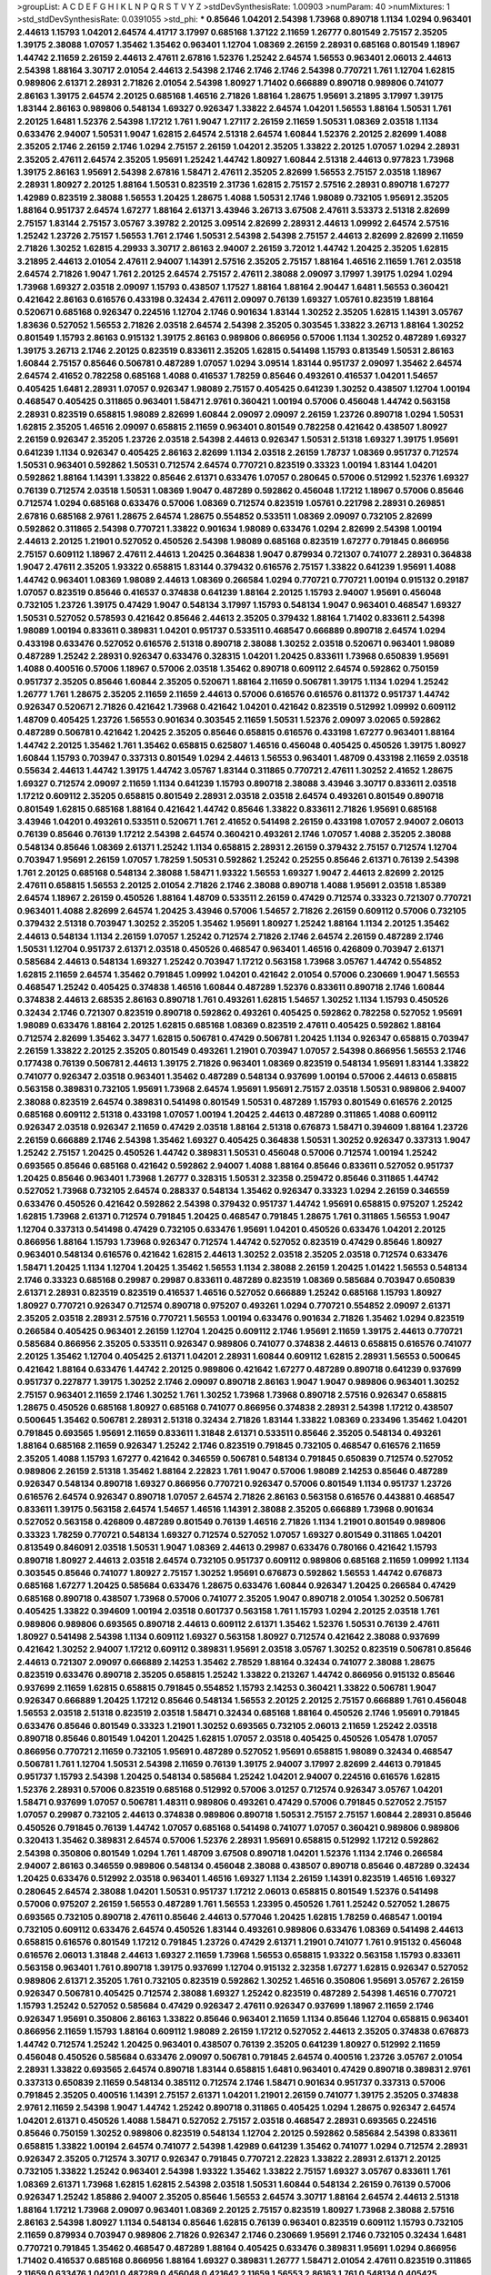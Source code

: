 >groupList:
A C D E F G H I K L
N P Q R S T V Y Z 
>stdDevSynthesisRate:
1.00903 
>numParam:
40
>numMixtures:
1
>std_stdDevSynthesisRate:
0.0391055
>std_phi:
***
0.85646 1.04201 2.54398 1.73968 0.890718 1.1134 1.0294 0.963401 2.44613 1.15793
1.04201 2.64574 4.41717 3.17997 0.685168 1.37122 2.11659 1.26777 0.801549 2.75157
2.35205 1.39175 2.38088 1.07057 1.35462 1.35462 0.963401 1.12704 1.08369 2.26159
2.28931 0.685168 0.801549 1.18967 1.44742 2.11659 2.26159 2.44613 2.47611 2.67816
1.52376 1.25242 2.64574 1.56553 0.963401 2.06013 2.44613 2.54398 1.88164 3.30717
2.01054 2.44613 2.54398 2.1746 2.1746 2.1746 2.54398 0.770721 1.761 1.12704
1.62815 0.989806 2.61371 2.28931 2.71826 2.01054 2.54398 1.80927 1.71402 0.666889
0.890718 0.989806 0.741077 2.86163 1.39175 2.64574 2.20125 0.685168 1.46516 2.71826
1.88164 1.28675 1.95691 3.21895 3.17997 1.39175 1.83144 2.86163 0.989806 0.548134
1.69327 0.926347 1.33822 2.64574 1.04201 1.56553 1.88164 1.50531 1.761 2.20125
1.6481 1.52376 2.54398 1.17212 1.761 1.9047 1.27117 2.26159 2.11659 1.50531
1.08369 2.03518 1.1134 0.633476 2.94007 1.50531 1.9047 1.62815 2.64574 2.51318
2.64574 1.60844 1.52376 2.20125 2.82699 1.4088 2.35205 2.1746 2.26159 2.1746
1.0294 2.75157 2.26159 1.04201 2.35205 1.33822 2.20125 1.07057 1.0294 2.28931
2.35205 2.47611 2.64574 2.35205 1.95691 1.25242 1.44742 1.80927 1.60844 2.51318
2.44613 0.977823 1.73968 1.39175 2.86163 1.95691 2.54398 2.67816 1.58471 2.47611
2.35205 2.82699 1.56553 2.75157 2.03518 1.18967 2.28931 1.80927 2.20125 1.88164
1.50531 0.823519 2.31736 1.62815 2.75157 2.57516 2.28931 0.890718 1.67277 1.42989
0.823519 2.38088 1.56553 1.20425 1.28675 1.4088 1.50531 2.1746 1.98089 0.732105
1.95691 2.35205 1.88164 0.951737 2.64574 1.67277 1.88164 2.61371 3.43946 3.26713
3.67508 2.47611 3.53373 2.51318 2.82699 2.75157 1.83144 2.75157 3.05767 3.39782
2.20125 3.09514 2.82699 2.28931 2.44613 1.09992 2.64574 2.57516 1.25242 1.23726
2.75157 1.56553 1.761 2.1746 1.50531 2.54398 2.54398 2.75157 2.44613 2.82699
2.82699 2.11659 2.71826 1.30252 1.62815 4.29933 3.30717 2.86163 2.94007 2.26159
3.72012 1.44742 1.20425 2.35205 1.62815 3.21895 2.44613 2.01054 2.47611 2.94007
1.14391 2.57516 2.35205 2.75157 1.88164 1.46516 2.11659 1.761 2.03518 2.64574
2.71826 1.9047 1.761 2.20125 2.64574 2.75157 2.47611 2.38088 2.09097 3.17997
1.39175 1.0294 1.0294 1.73968 1.69327 2.03518 2.09097 1.15793 0.438507 1.17527
1.88164 1.88164 2.90447 1.6481 1.56553 0.360421 0.421642 2.86163 0.616576 0.433198
0.32434 2.47611 2.09097 0.76139 1.69327 1.05761 0.823519 1.88164 0.520671 0.685168
0.926347 0.224516 1.12704 2.1746 0.901634 1.83144 1.30252 2.35205 1.62815 1.14391
3.05767 1.83636 0.527052 1.56553 2.71826 2.03518 2.64574 2.54398 2.35205 0.303545
1.33822 3.26713 1.88164 1.30252 0.801549 1.15793 2.86163 0.915132 1.39175 2.86163
0.989806 0.866956 0.57006 1.1134 1.30252 0.487289 1.69327 1.39175 3.26713 2.1746
2.20125 0.823519 0.833611 2.35205 1.62815 0.541498 1.15793 0.813549 1.50531 2.86163
1.60844 2.75157 0.85646 0.506781 0.487289 1.07057 1.0294 3.09514 1.83144 0.951737
2.09097 1.35462 2.64574 2.64574 2.41652 0.782258 0.685168 1.4088 0.416537 1.78259
0.85646 0.493261 0.416537 1.04201 1.54657 0.405425 1.6481 2.28931 1.07057 0.926347
1.98089 2.75157 0.405425 0.641239 1.30252 0.438507 1.12704 1.00194 0.468547 0.405425
0.311865 0.963401 1.58471 2.9761 0.360421 1.00194 0.57006 0.456048 1.44742 0.563158
2.28931 0.823519 0.658815 1.98089 2.82699 1.60844 2.09097 2.09097 2.26159 1.23726
0.890718 1.0294 1.50531 1.62815 2.35205 1.46516 2.09097 0.658815 2.11659 0.963401
0.801549 0.782258 0.421642 0.438507 1.80927 2.26159 0.926347 2.35205 1.23726 2.03518
2.54398 2.44613 0.926347 1.50531 2.51318 1.69327 1.39175 1.95691 0.641239 1.1134
0.926347 0.405425 2.86163 2.82699 1.1134 2.03518 2.26159 1.78737 1.08369 0.951737
0.712574 1.50531 0.963401 0.592862 1.50531 0.712574 2.64574 0.770721 0.823519 0.33323
1.00194 1.83144 1.04201 0.592862 1.88164 1.14391 1.33822 0.85646 2.61371 0.633476
1.07057 0.280645 0.57006 0.512992 1.52376 1.69327 0.76139 0.712574 2.03518 1.50531
1.08369 1.9047 0.487289 0.592862 0.456048 1.17212 1.18967 0.57006 0.85646 0.712574
1.0294 0.685168 0.633476 0.57006 1.08369 0.712574 0.823519 1.05761 0.221798 2.28931
0.269851 2.67816 0.685168 2.9761 1.28675 2.64574 1.28675 0.554852 0.533511 1.08369
2.09097 0.732105 2.82699 0.592862 0.311865 2.54398 0.770721 1.33822 0.901634 1.98089
0.633476 1.0294 2.82699 2.54398 1.00194 2.44613 2.20125 1.21901 0.527052 0.450526
2.54398 1.98089 0.685168 0.823519 1.67277 0.791845 0.866956 2.75157 0.609112 1.18967
2.47611 2.44613 1.20425 0.364838 1.9047 0.879934 0.721307 0.741077 2.28931 0.364838
1.9047 2.47611 2.35205 1.93322 0.658815 1.83144 0.379432 0.616576 2.75157 1.33822
0.641239 1.95691 1.4088 1.44742 0.963401 1.08369 1.98089 2.44613 1.08369 0.266584
1.0294 0.770721 0.770721 1.00194 0.915132 0.29187 1.07057 0.823519 0.85646 0.416537
0.374838 0.641239 1.88164 2.20125 1.15793 2.94007 1.95691 0.456048 0.732105 1.23726
1.39175 0.47429 1.9047 0.548134 3.17997 1.15793 0.548134 1.9047 0.963401 0.468547
1.69327 1.50531 0.527052 0.578593 0.421642 0.85646 2.44613 2.35205 0.379432 1.88164
1.71402 0.833611 2.54398 1.98089 1.00194 0.833611 0.389831 1.04201 0.951737 0.533511
0.468547 0.666889 0.890718 2.64574 1.0294 0.433198 0.633476 0.527052 0.616576 2.51318
0.890718 2.38088 1.30252 2.03518 0.520671 0.963401 1.98089 0.487289 1.25242 2.28931
0.926347 0.633476 0.328315 1.04201 1.20425 0.833611 1.73968 0.650839 1.95691 1.4088
0.400516 0.57006 1.18967 0.57006 2.03518 1.35462 0.890718 0.609112 2.64574 0.592862
0.750159 0.951737 2.35205 0.85646 1.60844 2.35205 0.520671 1.88164 2.11659 0.506781
1.39175 1.1134 1.0294 1.25242 1.26777 1.761 1.28675 2.35205 2.11659 2.11659
2.44613 0.57006 0.616576 0.616576 0.811372 0.951737 1.44742 0.926347 0.520671 2.71826
0.421642 1.73968 0.421642 1.04201 0.421642 0.823519 0.512992 1.09992 0.609112 1.48709
0.405425 1.23726 1.56553 0.901634 0.303545 2.11659 1.50531 1.52376 2.09097 3.02065
0.592862 0.487289 0.506781 0.421642 1.20425 2.35205 0.85646 0.658815 0.616576 0.433198
1.67277 0.963401 1.88164 1.44742 2.20125 1.35462 1.761 1.35462 0.658815 0.625807
1.46516 0.456048 0.405425 0.450526 1.39175 1.80927 1.60844 1.15793 0.703947 0.337313
0.801549 1.0294 2.44613 1.56553 0.963401 1.48709 0.433198 2.11659 2.03518 0.55634
2.44613 1.44742 1.39175 1.44742 3.05767 1.83144 0.311865 0.770721 2.47611 1.30252
2.41652 1.28675 1.69327 0.712574 2.09097 2.11659 1.1134 0.641239 1.15793 0.890718
2.38088 3.43946 3.30717 0.833611 2.03518 1.17212 0.609112 2.35205 0.658815 0.801549
2.28931 2.03518 2.03518 2.64574 0.493261 0.801549 0.890718 0.801549 1.62815 0.685168
1.88164 0.421642 1.44742 0.85646 1.33822 0.833611 2.71826 1.95691 0.685168 3.43946
1.04201 0.493261 0.533511 0.520671 1.761 2.41652 0.541498 2.26159 0.433198 1.07057
2.94007 2.06013 0.76139 0.85646 0.76139 1.17212 2.54398 2.64574 0.360421 0.493261
2.1746 1.07057 1.4088 2.35205 2.38088 0.548134 0.85646 1.08369 2.61371 1.25242
1.1134 0.658815 2.28931 2.26159 0.379432 2.75157 0.712574 1.12704 0.703947 1.95691
2.26159 1.07057 1.78259 1.50531 0.592862 1.25242 0.25255 0.85646 2.61371 0.76139
2.54398 1.761 2.20125 0.685168 0.548134 2.38088 1.58471 1.93322 1.56553 1.69327
1.9047 2.44613 2.82699 2.20125 2.47611 0.658815 1.56553 2.20125 2.01054 2.71826
2.1746 2.38088 0.890718 1.4088 1.95691 2.03518 1.85389 2.64574 1.18967 2.26159
0.450526 1.88164 1.48709 0.533511 2.26159 0.47429 0.712574 0.33323 0.721307 0.770721
0.963401 1.4088 2.82699 2.64574 1.20425 3.43946 0.57006 1.54657 2.71826 2.26159
0.609112 0.57006 0.732105 0.379432 2.51318 0.703947 1.30252 2.35205 1.35462 1.95691
1.80927 1.25242 1.88164 1.1134 2.20125 1.35462 2.44613 0.548134 1.1134 2.26159
1.07057 1.25242 0.712574 2.71826 2.1746 2.64574 2.26159 0.487289 2.1746 1.50531
1.12704 0.951737 2.61371 2.03518 0.450526 0.468547 0.963401 1.46516 0.426809 0.703947
2.61371 0.585684 2.44613 0.548134 1.69327 1.25242 0.703947 1.17212 0.563158 1.73968
3.05767 1.44742 0.554852 1.62815 2.11659 2.64574 1.35462 0.791845 1.09992 1.04201
0.421642 2.01054 0.57006 0.230669 1.9047 1.56553 0.468547 1.25242 0.405425 0.374838
1.46516 1.60844 0.487289 1.52376 0.833611 0.890718 2.1746 1.60844 0.374838 2.44613
2.68535 2.86163 0.890718 1.761 0.493261 1.62815 1.54657 1.30252 1.1134 1.15793
0.450526 0.32434 2.1746 0.721307 0.823519 0.890718 0.592862 0.493261 0.405425 0.592862
0.782258 0.527052 1.95691 1.98089 0.633476 1.88164 2.20125 1.62815 0.685168 1.08369
0.823519 2.47611 0.405425 0.592862 1.88164 0.712574 2.82699 1.35462 3.3477 1.62815
0.506781 0.47429 0.506781 1.20425 1.1134 0.926347 0.658815 0.703947 2.26159 1.33822
2.20125 2.35205 0.801549 0.493261 1.21901 0.703947 1.07057 2.54398 0.866956 1.56553
2.1746 0.177438 0.76139 0.506781 2.44613 1.39175 2.71826 0.963401 1.08369 0.823519
0.548134 1.95691 1.83144 1.33822 0.741077 0.926347 2.03518 0.963401 1.35462 0.487289
0.548134 0.937699 1.00194 0.57006 2.44613 0.658815 0.563158 0.389831 0.732105 1.95691
1.73968 2.64574 1.95691 1.95691 2.75157 2.03518 1.50531 0.989806 2.94007 2.38088
0.823519 2.64574 0.389831 0.541498 0.801549 1.50531 0.487289 1.15793 0.801549 0.616576
2.20125 0.685168 0.609112 2.51318 0.433198 1.07057 1.00194 1.20425 2.44613 0.487289
0.311865 1.4088 0.609112 0.926347 2.03518 0.926347 2.11659 0.47429 2.03518 1.88164
2.51318 0.676873 1.58471 0.394609 1.88164 1.23726 2.26159 0.666889 2.1746 2.54398
1.35462 1.69327 0.405425 0.364838 1.50531 1.30252 0.926347 0.337313 1.9047 1.25242
2.75157 1.20425 0.450526 1.44742 0.389831 1.50531 0.456048 0.57006 0.712574 1.00194
1.25242 0.693565 0.85646 0.685168 0.421642 0.592862 2.94007 1.4088 1.88164 0.85646
0.833611 0.527052 0.951737 1.20425 0.85646 0.963401 1.73968 1.26777 0.328315 1.50531
2.32358 0.259472 0.85646 0.311865 1.44742 0.527052 1.73968 0.732105 2.64574 0.288337
0.548134 1.35462 0.926347 0.33323 1.0294 2.26159 0.346559 0.633476 0.450526 0.421642
0.592862 2.54398 0.379432 0.951737 1.44742 1.95691 0.658815 0.975207 1.25242 1.62815
1.73968 2.61371 0.712574 0.791845 1.20425 0.468547 0.791845 1.28675 1.761 0.311865
1.56553 1.9047 1.12704 0.337313 0.541498 0.47429 0.732105 0.633476 1.95691 1.04201
0.450526 0.633476 1.04201 2.20125 0.866956 1.88164 1.15793 1.73968 0.926347 0.712574
1.44742 0.527052 0.823519 0.47429 0.85646 1.80927 0.963401 0.548134 0.616576 0.421642
1.62815 2.44613 1.30252 2.03518 2.35205 2.03518 0.712574 0.633476 1.58471 1.20425
1.1134 1.12704 1.20425 1.35462 1.56553 1.1134 2.38088 2.26159 1.20425 1.01422
1.56553 0.548134 2.1746 0.33323 0.685168 0.29987 0.29987 0.833611 0.487289 0.823519
1.08369 0.585684 0.703947 0.650839 2.61371 2.28931 0.823519 0.823519 0.416537 1.46516
0.527052 0.666889 1.25242 0.685168 1.15793 1.80927 1.80927 0.770721 0.926347 0.712574
0.890718 0.975207 0.493261 1.0294 0.770721 0.554852 2.09097 2.61371 2.35205 2.03518
2.28931 2.57516 0.770721 1.56553 1.00194 0.633476 0.901634 2.71826 1.35462 1.0294
0.823519 0.266584 0.405425 0.963401 2.26159 1.12704 1.20425 0.609112 2.1746 1.95691
2.11659 1.39175 2.44613 0.770721 0.585684 0.866956 2.35205 0.533511 0.926347 0.989806
0.741077 0.374838 2.44613 0.658815 0.616576 0.741077 2.20125 1.35462 1.12704 0.405425
2.61371 1.04201 2.28931 1.60844 0.609112 1.62815 2.28931 1.56553 0.500645 0.421642
1.88164 0.633476 1.44742 2.20125 0.989806 0.421642 1.67277 0.487289 0.890718 0.641239
0.937699 0.951737 0.227877 1.39175 1.30252 2.1746 2.09097 0.890718 2.86163 1.9047
1.9047 0.989806 0.963401 1.30252 2.75157 0.963401 2.11659 2.1746 1.30252 1.761
1.30252 1.73968 1.73968 0.890718 2.57516 0.926347 0.658815 1.28675 0.450526 0.685168
1.80927 0.685168 0.741077 0.866956 0.374838 2.28931 2.54398 1.17212 0.438507 0.500645
1.35462 0.506781 2.28931 2.51318 0.32434 2.71826 1.83144 1.33822 1.08369 0.233496
1.35462 1.04201 0.791845 0.693565 1.95691 2.11659 0.833611 1.31848 2.61371 0.533511
0.85646 2.35205 0.548134 0.493261 1.88164 0.685168 2.11659 0.926347 1.25242 2.1746
0.823519 0.791845 0.732105 0.468547 0.616576 2.11659 2.35205 1.4088 1.15793 1.67277
0.421642 0.346559 0.506781 0.548134 0.791845 0.650839 0.712574 0.527052 0.989806 2.26159
2.51318 1.35462 1.88164 2.22823 1.761 1.9047 0.57006 1.98089 2.14253 0.85646
0.487289 0.926347 0.548134 0.890718 1.69327 0.866956 0.770721 0.926347 0.57006 0.801549
1.1134 0.951737 1.23726 0.616576 2.64574 0.926347 0.890718 1.07057 2.64574 2.71826
2.86163 0.563158 0.616576 0.443881 0.468547 0.833611 1.39175 0.563158 2.64574 1.54657
1.46516 1.14391 2.38088 2.35205 0.666889 1.73968 0.901634 0.527052 0.563158 0.426809
0.487289 0.801549 0.76139 1.46516 2.71826 1.1134 1.21901 0.801549 0.989806 0.33323
1.78259 0.770721 0.548134 1.69327 0.712574 0.527052 1.07057 1.69327 0.801549 0.311865
1.04201 0.813549 0.846091 2.03518 1.50531 1.9047 1.08369 2.44613 0.29987 0.633476
0.780166 0.421642 1.15793 0.890718 1.80927 2.44613 2.03518 2.64574 0.732105 0.951737
0.609112 0.989806 0.685168 2.11659 1.09992 1.1134 0.303545 0.85646 0.741077 1.80927
2.75157 1.30252 1.95691 0.676873 0.592862 1.56553 1.44742 0.676873 0.685168 1.67277
1.20425 0.585684 0.633476 1.28675 0.633476 1.60844 0.926347 1.20425 0.266584 0.47429
0.685168 0.890718 0.438507 1.73968 0.57006 0.741077 2.35205 1.9047 0.890718 2.01054
1.30252 0.506781 0.405425 1.33822 0.394609 1.00194 2.03518 0.601737 0.563158 1.761
1.15793 1.0294 2.20125 2.03518 1.761 0.989806 0.989806 0.693565 0.890718 2.44613
0.609112 2.61371 1.35462 1.52376 1.50531 0.76139 2.47611 1.80927 0.541498 2.54398
1.1134 0.609112 1.69327 0.563158 1.80927 0.712574 0.421642 2.38088 0.937699 0.421642
1.30252 2.94007 1.17212 0.609112 0.389831 1.95691 2.03518 3.05767 1.30252 0.823519
0.506781 0.85646 2.44613 0.721307 2.09097 0.666889 2.14253 1.35462 2.78529 1.88164
0.32434 0.741077 2.38088 1.28675 0.823519 0.633476 0.890718 2.35205 0.658815 1.25242
1.33822 0.213267 1.44742 0.866956 0.915132 0.85646 0.937699 2.11659 1.62815 0.658815
0.791845 0.554852 1.15793 2.14253 0.360421 1.33822 0.506781 1.9047 0.926347 0.666889
1.20425 1.17212 0.85646 0.548134 1.56553 2.20125 2.20125 2.75157 0.666889 1.761
0.456048 1.56553 2.03518 2.51318 0.823519 2.03518 1.58471 0.32434 0.685168 1.88164
0.450526 2.1746 1.95691 0.791845 0.633476 0.85646 0.801549 0.33323 1.21901 1.30252
0.693565 0.732105 2.06013 2.11659 1.25242 2.03518 0.890718 0.85646 0.801549 1.04201
1.20425 1.62815 1.07057 2.03518 0.405425 0.450526 1.05478 1.07057 0.866956 0.770721
2.11659 0.732105 1.95691 0.487289 0.527052 1.95691 0.658815 1.98089 0.32434 0.468547
0.506781 1.761 1.12704 1.50531 2.54398 2.11659 0.76139 1.39175 2.94007 3.17997
2.82699 2.44613 0.791845 0.951737 1.15793 2.54398 1.20425 0.548134 0.585684 1.25242
1.04201 2.94007 0.224516 0.616576 1.62815 1.52376 2.28931 0.57006 0.823519 0.685168
0.512992 0.57006 3.01257 0.712574 0.926347 3.05767 1.04201 1.58471 0.937699 1.07057
0.506781 1.48311 0.989806 0.493261 0.47429 0.57006 0.791845 0.527052 2.75157 1.07057
0.29987 0.732105 2.44613 0.374838 0.989806 0.890718 1.50531 2.75157 2.75157 1.60844
2.28931 0.85646 0.450526 0.791845 0.76139 1.44742 1.07057 0.685168 0.541498 0.741077
1.07057 0.360421 0.989806 0.989806 0.320413 1.35462 0.389831 2.64574 0.57006 1.52376
2.28931 1.95691 0.658815 0.512992 1.17212 0.592862 2.54398 0.350806 0.801549 1.0294
1.761 1.48709 3.67508 0.890718 1.04201 1.52376 1.1134 2.1746 0.266584 2.94007
2.86163 0.346559 0.989806 0.548134 0.456048 2.38088 0.438507 0.890718 0.85646 0.487289
0.32434 1.20425 0.633476 0.512992 2.03518 0.963401 1.46516 1.69327 1.1134 2.26159
1.14391 0.823519 1.46516 1.69327 0.280645 2.64574 2.38088 1.04201 1.50531 0.951737
1.17212 2.06013 0.658815 0.801549 1.52376 0.541498 0.57006 0.975207 2.26159 1.56553
0.487289 1.761 1.56553 1.23395 0.450526 1.761 1.25242 0.527052 1.28675 0.693565
0.732105 0.890718 2.47611 0.85646 2.44613 0.577046 1.20425 1.62815 1.78259 0.468547
1.00194 0.732105 0.609112 0.633476 2.64574 0.450526 1.83144 0.493261 0.989806 0.633476
1.08369 0.541498 2.44613 0.658815 0.616576 0.801549 1.17212 0.791845 1.23726 0.47429
2.61371 1.21901 0.741077 1.761 0.915132 0.456048 0.616576 2.06013 1.31848 2.44613
1.69327 2.11659 1.73968 1.56553 0.658815 1.93322 0.563158 1.15793 0.833611 0.563158
0.963401 1.761 0.890718 1.39175 0.937699 1.12704 0.915132 2.32358 1.67277 1.62815
0.926347 0.527052 0.989806 2.61371 2.35205 1.761 0.732105 0.823519 0.592862 1.30252
1.46516 0.350806 1.95691 3.05767 2.26159 0.926347 0.506781 0.405425 0.712574 2.38088
1.69327 1.25242 0.823519 0.487289 2.54398 1.46516 0.770721 1.15793 1.25242 0.527052
0.585684 0.47429 0.926347 2.47611 0.926347 0.937699 1.18967 2.11659 2.1746 0.926347
1.95691 0.350806 2.86163 1.33822 0.85646 0.963401 2.11659 1.1134 0.85646 1.12704
0.658815 0.963401 0.866956 2.11659 1.15793 1.88164 0.609112 1.98089 2.26159 1.17212
0.527052 2.44613 2.35205 0.374838 0.676873 1.44742 0.712574 1.25242 1.20425 0.963401
0.438507 0.76139 2.35205 0.641239 1.80927 0.512992 2.11659 0.456048 0.450526 0.585684
0.633476 2.09097 0.506781 0.791845 2.64574 0.400516 1.23726 3.05767 2.01054 2.28931
1.33822 0.693565 2.64574 0.890718 1.83144 0.658815 1.6481 0.963401 0.47429 0.890718
0.389831 2.9761 0.337313 0.650839 2.11659 0.548134 0.385112 0.712574 2.1746 1.58471
0.901634 0.951737 0.337313 0.57006 0.791845 2.35205 0.400516 1.14391 2.75157 2.61371
1.04201 1.21901 2.26159 0.741077 1.39175 2.35205 0.374838 2.9761 2.11659 2.54398
1.9047 1.44742 1.25242 0.890718 0.311865 0.405425 1.0294 1.28675 0.926347 2.64574
1.04201 2.61371 0.450526 1.4088 1.58471 0.527052 2.75157 2.03518 0.468547 2.28931
0.693565 0.224516 0.85646 0.750159 1.30252 0.989806 0.823519 0.548134 1.12704 2.20125
0.592862 0.585684 2.54398 0.833611 0.658815 1.33822 1.00194 2.64574 0.741077 2.54398
1.42989 0.641239 1.35462 0.741077 1.0294 0.712574 2.28931 0.926347 2.35205 0.712574
3.30717 0.926347 0.791845 0.770721 2.22823 1.33822 2.28931 2.61371 2.20125 0.732105
1.33822 1.25242 0.963401 2.54398 1.93322 1.35462 1.33822 2.75157 1.69327 3.05767
0.833611 1.761 1.08369 2.61371 1.73968 1.62815 1.62815 2.54398 2.03518 1.50531
1.60844 0.548134 2.26159 0.76139 0.57006 0.926347 1.25242 1.85886 2.94007 2.35205
0.85646 1.56553 2.64574 3.30717 1.88164 2.64574 2.44613 2.51318 1.88164 1.17212
1.73968 2.09097 0.963401 1.08369 2.20125 2.75157 0.823519 1.80927 1.73968 2.38088
2.57516 2.86163 2.54398 1.80927 1.1134 0.548134 0.85646 1.62815 0.76139 0.963401
0.823519 0.609112 1.15793 0.732105 2.11659 0.879934 0.703947 0.989806 2.71826 0.926347
2.1746 0.230669 1.95691 2.1746 0.732105 0.32434 1.6481 0.770721 0.791845 1.35462
0.468547 0.487289 1.88164 0.405425 0.633476 0.389831 1.95691 1.0294 0.866956 1.71402
0.416537 0.685168 0.866956 1.88164 1.69327 0.389831 1.26777 1.58471 2.01054 2.47611
0.823519 0.311865 2.11659 0.633476 1.04201 0.487289 0.456048 0.421642 2.11659 1.56553
2.86163 1.761 0.548134 0.405425 0.609112 0.85646 2.20125 2.64574 0.487289 0.47429
1.69327 0.159675 0.308089 0.890718 1.56553 0.823519 0.456048 1.23726 1.761 0.500645
0.57006 0.879934 1.761 0.456048 0.563158 1.35462 1.761 1.39175 1.52376 1.23726
0.801549 1.07057 0.585684 0.951737 0.732105 0.468547 1.4088 1.25242 0.159675 1.67277
2.11659 0.585684 0.500645 2.26159 1.00194 0.76139 0.658815 1.761 0.280645 2.75157
2.28931 1.04201 0.676873 0.633476 2.94007 0.685168 1.25242 0.890718 0.450526 0.416537
1.14391 0.791845 1.35462 1.78259 1.44742 0.389831 0.890718 0.989806 0.346559 1.73968
1.46516 2.82699 1.95691 1.46516 1.25242 0.926347 0.426809 2.06013 0.791845 0.394609
1.98089 0.389831 0.32434 1.35462 0.890718 2.03518 2.20125 2.54398 1.1134 2.44613
1.62815 0.712574 1.6481 1.30252 1.95691 1.04201 1.08369 0.527052 0.533511 1.30252
0.712574 0.685168 2.20125 1.4088 1.25242 1.12704 0.577046 0.405425 0.823519 0.901634
0.548134 0.890718 1.9047 2.54398 0.394609 1.56553 0.712574 2.1746 0.770721 0.277247
1.69327 0.833611 1.73968 2.26159 1.35462 1.04201 2.14253 0.616576 1.98089 2.44613
2.94007 0.685168 0.609112 2.75157 1.04201 1.88164 2.09097 0.421642 1.12704 0.438507
0.585684 0.592862 0.76139 0.823519 1.32202 0.901634 1.07057 0.400516 2.44613 1.46516
2.75157 1.17212 1.44742 1.67277 1.35462 1.80927 1.44742 1.50531 2.38088 0.57006
1.17212 0.791845 1.12704 0.624133 2.06013 1.04201 0.541498 0.712574 0.85646 1.12704
0.926347 1.50531 1.4088 0.512992 0.633476 1.33822 1.42989 1.07057 2.11659 1.73968
0.685168 1.04201 2.11659 0.901634 1.12704 1.95691 0.85646 1.15793 1.56553 1.95691
0.541498 0.563158 1.31848 2.75157 0.184536 0.374838 0.633476 0.33323 1.44742 0.421642
2.11659 0.541498 0.741077 2.61371 0.520671 2.06013 1.35462 1.39175 0.926347 2.26159
0.770721 0.379432 1.44742 0.456048 0.374838 0.527052 1.23726 0.791845 1.1134 2.64574
1.761 3.30717 0.311865 0.616576 0.989806 0.450526 2.11659 0.468547 0.732105 1.20425
1.30252 0.951737 1.09992 1.30252 1.83144 0.468547 1.95691 1.00194 1.0294 0.389831
1.30252 0.801549 0.76139 1.46516 0.685168 0.833611 2.54398 0.85646 2.28931 0.926347
2.86163 2.11659 1.98089 2.28931 1.69327 3.17997 1.15793 2.67816 0.951737 0.456048
0.364838 1.0294 0.32434 0.487289 1.00194 2.11659 1.95691 2.54398 0.770721 0.915132
0.288337 2.28931 0.770721 2.1746 1.62815 0.685168 1.35462 1.17212 0.926347 1.07057
1.73968 0.374838 0.433198 1.30252 0.712574 1.07057 0.926347 2.1746 0.433198 2.44613
1.00194 0.284846 2.41006 0.585684 1.83144 1.60844 0.303545 2.82699 1.30252 0.741077
0.438507 0.890718 2.64574 1.88164 2.75157 0.693565 0.57006 2.35205 1.80927 0.770721
2.28931 2.64574 0.741077 2.03518 0.76139 0.374838 0.823519 0.676873 0.833611 2.06013
0.926347 1.85886 2.41652 0.685168 2.26159 0.456048 0.963401 0.57006 0.712574 1.98089
1.07057 0.512992 1.35462 0.29987 1.761 1.56553 0.658815 1.21901 0.311865 0.433198
0.609112 2.44613 2.28931 2.26159 2.54398 2.9761 1.88164 0.833611 1.4088 1.17212
1.25242 0.76139 0.866956 2.9761 2.71826 2.14253 1.08369 1.25242 2.82699 1.04201
1.0294 1.44742 1.80927 1.08369 1.44742 1.88164 0.846091 0.450526 0.85646 0.989806
1.08369 0.433198 0.609112 3.3477 1.69327 0.741077 1.20425 0.506781 1.04201 1.00194
2.26159 0.823519 0.703947 2.64574 2.35205 2.35205 0.57006 2.01054 1.07057 0.341447
0.666889 0.833611 2.28931 0.487289 0.658815 1.58471 1.39175 0.374838 0.712574 2.41652
1.30252 1.56553 1.33822 2.26159 0.563158 1.761 0.512992 0.633476 1.88164 2.94007
0.527052 0.741077 1.30252 1.08369 0.658815 0.926347 0.693565 2.82699 0.633476 1.20425
1.12704 2.44613 0.288337 2.47611 0.585684 0.770721 0.963401 1.07057 0.487289 2.35205
2.1746 1.44742 0.823519 0.879934 2.64574 0.823519 0.633476 1.12704 1.20425 1.67277
1.62815 2.03518 1.08369 0.520671 2.09097 0.76139 1.07057 0.506781 2.86163 0.548134
0.770721 2.44613 1.80927 1.46516 1.71402 0.658815 0.277247 0.548134 0.703947 1.1134
0.609112 0.633476 0.685168 0.577046 1.4088 0.685168 0.770721 0.48139 0.801549 1.62815
0.394609 0.421642 2.03518 2.09097 2.64574 0.650839 1.05761 2.11659 0.592862 2.86163
1.07057 2.1746 1.62815 0.666889 0.506781 0.890718 1.46516 0.554852 0.770721 0.585684
0.47429 0.833611 1.18967 1.9047 0.963401 0.320413 0.548134 0.438507 0.500645 1.0294
1.73968 1.56553 0.548134 1.04201 0.926347 2.82699 0.685168 0.732105 1.0294 0.703947
0.427954 0.712574 0.963401 1.73968 0.47429 1.21901 2.35205 1.9047 0.487289 0.951737
2.61371 1.33822 1.07057 0.926347 0.791845 1.35462 2.44613 0.741077 2.20125 1.0294
1.00194 1.08369 1.95691 1.58471 0.487289 1.39175 1.50531 0.901634 2.20125 1.83144
0.866956 1.46516 2.44613 0.770721 0.32434 0.468547 2.20125 0.337313 0.915132 1.08369
1.04201 0.57006 0.249492 2.28931 0.288337 2.94007 2.20125 0.791845 0.801549 0.541498
0.641239 1.21901 3.05767 1.95691 1.33822 1.15793 0.592862 2.47611 1.07057 0.915132
1.80927 2.61371 0.633476 1.62815 0.421642 0.346559 0.633476 0.364838 0.685168 0.548134
0.712574 0.592862 0.879934 1.88164 0.712574 0.823519 0.592862 2.54398 1.42607 0.506781
0.548134 0.29187 2.41652 1.98089 2.03518 0.456048 0.833611 0.901634 2.01054 2.86163
0.791845 0.433198 2.20125 1.07057 0.277247 1.95691 0.609112 2.38088 2.26159 0.205064
1.52376 0.770721 3.39782 0.926347 0.548134 1.08369 1.07057 1.12704 2.79276 1.17212
2.64574 0.410393 0.693565 2.94007 2.22823 0.712574 0.712574 1.95691 1.39175 0.695425
1.30252 1.00194 2.03518 0.915132 2.86163 0.823519 0.693565 1.20425 0.801549 2.20125
1.52376 2.51318 2.35205 1.12704 2.09097 2.71826 2.64574 2.64574 1.83144 0.926347
1.88164 1.09992 0.616576 0.433198 1.42989 1.07057 2.03518 0.770721 2.35205 1.12704
2.71826 2.75157 0.592862 0.676873 0.641239 1.50531 0.791845 0.506781 0.389831 1.4088
0.770721 1.88164 2.64574 1.95691 0.732105 2.11659 0.741077 1.52376 2.20125 2.38088
0.666889 1.07057 0.823519 1.62815 0.741077 1.39175 1.04201 0.374838 1.15793 2.54398
0.548134 1.73968 2.35205 2.09097 0.468547 0.685168 3.17997 1.60844 0.85646 0.405425
1.95691 2.26159 0.57006 2.75157 3.02065 3.39782 0.585684 0.385112 2.26159 0.823519
2.41652 2.20125 1.07057 1.1134 1.0294 1.04201 0.379432 1.21901 1.60844 2.28931
0.350806 0.616576 0.379432 0.337313 1.67277 1.85886 0.770721 1.28675 1.21901 0.703947
0.879934 0.833611 0.468547 2.38088 2.75157 0.541498 0.421642 1.00194 1.62815 0.609112
2.03518 0.741077 0.770721 0.712574 1.35462 2.28931 0.658815 0.685168 0.438507 0.585684
1.15793 1.35462 2.61371 2.26159 1.28675 1.88164 0.364838 0.658815 0.833611 0.703947
0.926347 3.17997 0.438507 0.791845 0.32434 2.44613 1.12704 2.94007 3.53373 1.4088
0.801549 1.62815 2.75157 2.1746 0.389831 2.1746 2.41652 1.80927 0.951737 0.527052
2.54398 2.41652 2.23421 0.487289 0.989806 0.770721 0.801549 1.4088 2.44613 0.350806
1.23726 0.76139 1.00194 2.75157 1.88164 0.303545 1.50531 0.901634 0.741077 0.533511
1.1134 0.703947 0.890718 0.633476 0.85646 2.61371 1.52376 1.17212 0.85646 2.71826
1.80927 0.801549 0.866956 1.88164 1.3749 1.52376 3.05767 3.67508 0.346559 2.03518
0.288337 0.890718 0.915132 1.85886 0.890718 2.1746 0.506781 1.83144 1.33822 0.685168
0.57006 1.88164 2.26159 1.25242 2.75157 2.03518 2.03518 2.54398 0.833611 2.32358
0.770721 0.405425 2.1746 0.963401 0.741077 0.468547 1.3749 2.44613 0.801549 1.00194
1.12704 1.69327 0.609112 2.20125 1.1134 0.712574 2.75157 0.421642 0.989806 0.456048
1.62815 0.890718 0.741077 0.666889 1.15793 0.487289 2.64574 0.963401 0.926347 0.585684
1.35462 0.249492 2.11659 0.712574 2.47611 3.05767 2.35205 0.405425 0.915132 1.18967
1.93322 1.04201 2.79276 1.07057 1.25242 1.58471 1.35462 2.82699 0.641239 1.52376
2.82699 0.277247 2.20125 0.527052 2.47611 2.28931 1.98089 0.879934 2.11659 1.761
1.95691 1.28675 0.405425 1.88164 0.963401 1.00194 0.633476 0.951737 1.1134 2.64574
0.963401 0.421642 0.721307 1.28675 1.35462 1.98089 2.11659 0.685168 0.421642 0.676873
0.791845 1.62815 0.493261 2.28931 0.364838 1.4088 0.791845 1.60844 1.50531 0.295447
1.12704 0.32434 0.963401 0.249492 0.421642 1.25242 1.69327 0.963401 0.350806 0.249492
0.658815 3.05767 0.890718 0.493261 3.05767 1.17212 0.405425 0.926347 1.0294 0.813549
0.438507 0.57006 0.823519 0.85646 0.563158 0.712574 1.39175 0.752171 0.693565 0.527052
0.685168 3.05767 0.350806 2.26159 0.712574 0.915132 1.9047 2.44613 1.39175 0.879934
1.62815 1.30252 1.73968 0.548134 1.60844 2.1746 0.791845 1.44742 0.741077 0.676873
0.685168 1.23726 0.989806 2.64574 1.04201 0.926347 0.389831 1.9047 2.41652 0.963401
1.88164 0.527052 0.438507 2.06013 0.791845 1.58471 1.15793 1.04201 1.95691 3.05767
1.67277 0.57006 1.14085 2.35205 0.379432 1.35462 1.30252 1.44742 1.6481 1.54657
1.04201 0.76139 2.51318 2.71826 0.750159 1.33822 0.963401 0.721307 1.46516 0.833611
2.64574 0.433198 0.926347 0.609112 0.901634 2.75157 0.379432 1.46516 2.28931 0.937699
0.308089 1.15793 0.616576 1.01694 2.38088 0.468547 2.26159 1.69327 0.770721 0.721307
0.658815 0.85646 2.11659 0.337313 2.71826 0.823519 2.54398 0.506781 2.64574 0.249492
1.56553 2.28931 1.88164 2.11659 0.666889 0.712574 2.09097 2.44613 1.28675 1.71402
2.86163 1.09992 0.337313 0.421642 0.901634 1.39175 0.641239 1.67277 1.42989 0.658815
2.82699 0.520671 1.25242 0.685168 1.28675 1.07057 0.963401 0.76139 2.82699 1.95691
0.712574 0.801549 1.28675 1.25242 0.926347 0.879934 1.83144 0.633476 0.266584 1.39175
0.421642 1.761 1.56553 0.85646 2.35205 0.732105 1.1134 0.890718 2.03518 0.732105
0.625807 0.433198 1.17212 0.791845 0.85646 1.30252 1.73968 2.1746 2.03518 0.712574
0.600128 2.26159 0.791845 0.703947 1.69327 1.20425 0.879934 1.73968 0.685168 0.770721
1.15793 0.609112 0.506781 0.320413 1.00194 0.266584 1.67277 1.9047 0.843827 0.721307
0.712574 0.512992 1.761 2.28931 1.46516 0.374838 0.712574 2.75157 0.963401 1.33822
1.00194 1.15793 1.95691 1.46516 2.64574 3.05767 0.364838 1.28675 0.468547 0.512992
1.0294 0.633476 1.95691 1.9047 1.15793 0.85646 0.563158 2.44613 0.641239 1.39175
1.62815 1.95691 0.443881 1.15793 1.95691 0.712574 0.389831 2.61371 0.823519 3.14148
2.47611 1.30252 0.823519 0.693565 1.56553 0.548134 1.35462 1.09992 1.25242 0.890718
1.71402 0.433198 0.405425 0.32434 0.609112 0.592862 1.73968 1.15793 1.69327 0.791845
1.4088 0.890718 0.450526 2.38088 0.400516 1.88164 1.46516 0.585684 1.88164 2.20125
0.32434 2.90447 1.69327 1.88164 2.1746 2.51318 0.468547 3.30717 1.20425 3.39782
0.533511 1.28675 2.54398 2.64574 0.633476 2.64574 2.57516 1.50531 1.35462 1.60844
1.98089 1.88164 0.487289 2.20125 0.890718 1.52376 2.03518 0.468547 2.54398 1.95691
0.438507 2.06013 2.54398 2.82699 2.67816 2.06013 1.1134 1.80927 1.69327 1.93322
0.963401 0.438507 0.741077 0.506781 0.548134 0.890718 0.890718 1.95691 1.67277 0.548134
0.609112 1.56553 2.20125 0.548134 0.937699 0.685168 1.4088 0.578593 0.963401 0.468547
0.609112 0.548134 1.12704 2.11659 1.07057 1.07057 1.00194 0.506781 1.4088 1.00194
0.963401 0.493261 0.963401 1.98089 1.46516 1.88164 2.44613 0.937699 0.548134 0.791845
1.69327 1.50531 2.14253 1.69327 1.83144 1.73968 0.585684 0.770721 2.1746 2.75157
2.11659 2.26159 2.28931 2.38088 2.86163 1.30252 2.03518 0.791845 0.57006 1.67277
0.685168 1.67277 0.989806 0.438507 0.823519 1.62815 1.0294 1.95691 0.741077 1.17212
0.85646 1.1134 2.9761 0.548134 0.624133 1.62815 1.15793 0.506781 2.75157 0.926347
0.658815 2.11659 2.71826 0.741077 1.0294 2.38088 1.67277 0.685168 0.57006 2.64574
1.33822 2.75157 1.33822 0.32434 2.26159 1.15793 0.685168 1.54657 0.456048 0.616576
0.85646 1.4088 0.269851 2.44613 0.750159 2.61371 1.00194 2.94007 0.76139 1.52376
1.44742 1.04201 2.75157 0.527052 0.592862 0.915132 0.57006 0.389831 1.9047 1.761
2.28931 2.67816 0.685168 1.01422 2.35205 1.28675 0.641239 0.890718 1.1134 1.33822
0.269851 0.506781 1.73968 1.80927 0.685168 0.890718 1.30252 1.67277 0.421642 1.67277
0.445072 1.69327 0.76139 0.48139 0.703947 2.20125 2.51318 1.50531 2.28931 0.633476
2.09097 0.666889 1.04201 2.1746 0.890718 0.843827 2.28931 0.468547 0.685168 1.20425
0.633476 2.71826 0.548134 0.741077 0.421642 0.741077 0.76139 1.761 1.58471 0.866956
3.30717 1.761 0.585684 0.915132 0.823519 1.761 0.625807 1.88164 0.592862 2.35205
0.780166 1.20425 0.527052 0.791845 1.15793 1.50531 0.273158 0.666889 0.85646 1.15793
0.585684 0.493261 2.20125 0.693565 1.23726 0.732105 2.35205 3.09514 0.926347 0.433198
1.46516 2.1746 1.95691 0.438507 0.741077 0.693565 1.15793 0.57006 0.712574 0.926347
0.823519 1.07057 0.85646 1.17212 1.37122 1.60844 1.60844 0.676873 1.1134 1.39175
0.500645 1.50531 0.563158 0.901634 0.450526 1.23726 0.666889 1.88164 0.633476 2.86163
1.39175 2.20125 0.374838 0.791845 0.641239 0.493261 0.791845 1.88164 0.527052 0.890718
1.30252 0.592862 0.57006 1.95691 2.20125 2.61371 2.41652 2.20125 1.761 2.94007
1.83144 0.833611 1.52376 2.11659 1.73968 0.963401 0.364838 1.23726 1.83144 0.433198
0.462875 0.963401 1.4088 1.12704 0.833611 0.389831 1.1134 0.379432 0.791845 1.23726
0.879934 0.364838 1.39175 1.17212 1.25242 1.761 1.50531 0.685168 0.563158 0.57006
0.450526 1.23726 0.32434 1.01422 2.35205 1.9047 1.56553 1.56553 2.41652 0.85646
0.926347 0.266584 2.61371 1.95691 1.88164 0.823519 2.26159 0.506781 0.438507 1.09992
0.487289 0.379432 0.693565 2.9761 0.76139 1.20425 0.311865 1.88164 0.703947 2.01054
0.450526 0.712574 1.25242 2.54398 0.456048 0.658815 0.732105 0.801549 1.62815 0.712574
0.577046 1.761 2.28931 0.641239 2.03518 0.527052 0.791845 1.50531 0.527052 0.951737
1.04201 1.33822 1.35462 2.11659 1.80927 1.56553 2.03518 1.20425 2.35205 0.592862
0.563158 2.71826 0.85646 0.846091 1.78259 0.563158 0.360421 1.62815 0.741077 0.801549
0.741077 0.823519 0.609112 0.937699 1.80927 0.468547 2.03518 0.666889 1.56553 0.770721
0.801549 2.26159 0.350806 0.601737 0.963401 1.56553 2.35205 2.8967 3.05767 1.12704
1.00194 0.823519 1.761 0.592862 1.35462 1.83144 1.12704 0.456048 0.527052 0.926347
0.633476 0.337313 2.26159 0.337313 1.15793 0.791845 1.00194 1.28675 0.926347 1.25242
1.35462 0.421642 0.963401 2.11659 0.389831 1.33822 1.35462 0.866956 1.4088 2.82699
2.82699 0.527052 0.658815 2.44613 0.311865 0.801549 1.18967 0.926347 0.563158 2.03518
2.44613 0.280645 0.741077 0.450526 2.44613 0.712574 0.823519 1.18967 0.548134 0.506781
1.05478 1.20425 0.450526 1.25242 1.30252 2.03518 0.801549 0.712574 2.61371 2.03518
0.47429 1.44742 1.14391 2.03518 0.456048 2.03518 0.153534 1.25242 0.732105 2.44613
0.374838 0.989806 0.791845 0.791845 0.506781 0.616576 2.51318 2.67816 0.400516 1.30252
2.94007 0.712574 0.846091 0.438507 0.592862 1.26777 1.58471 0.364838 2.86163 0.641239
0.658815 0.791845 2.20125 2.03518 2.41652 1.58471 0.616576 0.770721 2.44613 2.54398
1.00194 1.04201 0.468547 0.658815 0.224516 0.616576 0.76139 0.937699 0.801549 2.71826
2.64574 2.54398 0.658815 0.926347 2.1746 0.85646 0.577046 2.82699 0.732105 0.732105
0.866956 0.712574 1.1134 0.770721 0.791845 0.770721 1.1134 1.25242 1.35462 0.732105
0.76139 0.592862 0.585684 2.35205 1.04201 1.1134 2.11659 0.493261 1.9047 1.33822
1.20425 2.44613 0.703947 0.85646 0.563158 2.20125 1.83144 0.548134 0.666889 0.633476
1.46516 0.915132 0.963401 0.76139 0.487289 1.95691 2.47611 0.712574 2.28931 1.25242
0.389831 0.32434 0.693565 1.00194 0.548134 1.80927 0.288337 1.58471 0.791845 2.64574
1.95691 2.44613 0.548134 1.69327 1.88164 0.85646 1.56553 1.1134 2.03518 1.35462
1.80927 1.0294 0.741077 1.69327 2.11659 0.450526 3.05767 2.54398 1.20425 0.791845
1.80927 0.951737 0.592862 1.95691 1.80927 1.39175 0.641239 0.29987 0.585684 1.23726
2.20125 0.732105 3.21895 0.487289 0.443881 0.468547 0.685168 0.563158 0.487289 0.658815
2.20125 0.770721 0.685168 0.641239 0.712574 1.07057 1.30252 0.813549 1.80927 2.06013
0.741077 0.85646 0.770721 3.05767 0.541498 2.94007 0.833611 1.33822 2.09097 2.44613
0.901634 0.520671 1.1134 1.69327 0.76139 2.44613 3.30717 1.69327 1.761 2.35205
2.54398 0.926347 1.80927 0.823519 1.50531 1.23726 0.890718 1.33822 2.20125 2.54398
0.468547 1.25242 0.741077 2.44613 1.56553 1.12704 1.00194 1.56553 2.41652 0.801549
0.890718 0.450526 0.360421 0.650839 1.39175 1.93322 0.85646 1.35462 2.54398 0.416537
1.1134 2.64574 0.951737 0.288337 1.17212 0.341447 2.11659 0.658815 1.07057 0.320413
2.03518 0.712574 1.20425 1.69327 0.989806 0.801549 1.20425 0.823519 0.512992 0.221798
2.28931 0.890718 2.54398 2.20125 2.26159 1.62815 1.50531 2.26159 0.585684 1.69327
1.67277 1.95691 1.73968 1.00194 1.30252 1.52376 0.563158 2.68535 1.62815 0.890718
1.44742 2.28931 0.609112 2.54398 0.47429 0.741077 1.56553 2.44613 1.69327 1.26777
0.633476 0.487289 0.901634 2.44613 0.658815 0.541498 2.35205 0.823519 0.823519 1.0294
0.989806 0.926347 0.963401 0.963401 2.41652 2.41652 2.44613 1.05761 0.879934 0.685168
1.98089 1.00194 1.88164 1.95691 2.20125 2.20125 2.47611 0.890718 1.0294 2.1746
1.15793 2.1746 1.58471 0.389831 1.56553 0.487289 2.47611 0.750159 0.487289 1.00194
0.47429 0.394609 1.15793 0.890718 2.1746 0.770721 1.50531 1.80927 0.658815 0.926347
1.08369 1.33822 0.801549 1.08369 0.650839 2.64574 1.1134 1.80927 1.20425 0.890718
1.08369 1.15793 0.915132 0.337313 0.890718 2.44613 2.03518 0.527052 0.666889 0.421642
2.35205 0.433198 1.25242 0.400516 1.00194 0.438507 0.685168 0.592862 1.37122 0.527052
2.44613 0.926347 2.20125 1.17212 0.527052 0.770721 0.47429 0.685168 1.28675 1.17212
0.76139 1.69327 1.88164 0.685168 0.76139 1.08369 1.12704 2.47611 0.712574 1.00194
1.4088 2.28931 2.54398 2.54398 2.1746 1.83144 1.95691 1.20425 1.50531 2.03518
1.62815 0.658815 0.685168 0.76139 0.374838 1.15793 1.26777 1.761 1.83144 1.25242
0.732105 1.25242 0.926347 1.62815 0.585684 1.08369 1.52376 2.64574 0.732105 0.426809
1.62815 1.761 1.69327 1.98089 0.450526 2.44613 2.03518 0.389831 1.04201 0.926347
0.658815 2.64574 2.86163 2.14253 1.0294 1.1134 1.18967 0.527052 1.35462 0.685168
0.641239 2.54398 1.67277 0.433198 1.67277 0.527052 0.770721 1.88164 1.62815 0.548134
1.56553 2.71826 2.11659 0.468547 1.4088 1.761 0.712574 2.64574 2.03518 0.76139
1.69327 0.337313 0.951737 2.35205 2.38088 1.80927 0.445072 1.88164 2.90447 0.389831
0.616576 0.374838 1.15793 0.616576 0.625807 1.98089 0.47429 1.50531 0.791845 1.761
1.20425 1.09992 0.487289 1.46516 0.633476 0.394609 2.61371 0.405425 0.811372 1.83144
2.1746 2.11659 2.01054 0.506781 2.01054 1.4088 2.11659 0.823519 3.17997 0.468547
1.35462 1.60844 0.616576 1.95691 0.712574 1.44742 0.712574 1.93322 0.732105 2.44613
2.01054 0.394609 2.1746 0.527052 2.57516 0.616576 0.770721 0.890718 2.1746 0.901634
0.732105 0.350806 0.963401 1.95691 0.712574 0.450526 0.379432 0.989806 1.30252 0.527052
0.592862 0.179613 0.405425 0.926347 2.67816 2.44613 2.11659 2.35205 1.80927 1.20425
0.915132 0.649098 0.791845 0.487289 0.937699 1.20425 1.35462 1.15793 0.541498 0.801549
0.703947 1.12704 2.82699 0.879934 2.03518 1.761 2.44613 2.54398 3.17997 1.25242
2.82699 2.51318 0.512992 0.592862 2.06013 2.26159 1.95691 2.75157 1.0294 1.1134
0.410393 2.64574 0.676873 0.658815 0.658815 0.658815 0.506781 1.20425 0.712574 0.468547
1.95691 0.741077 0.527052 2.20125 0.890718 1.80927 0.866956 0.487289 0.592862 1.17212
0.712574 1.28675 0.548134 0.585684 0.712574 1.56553 0.76139 1.30252 0.782258 0.609112
0.506781 2.54398 1.98089 0.625807 0.585684 0.741077 2.64574 2.47611 2.09097 1.56553
2.26159 1.25242 0.732105 0.951737 0.527052 2.03518 1.20425 2.09097 1.25242 0.616576
0.548134 1.15793 2.09097 1.73968 2.11659 1.39175 0.633476 0.879934 0.658815 0.456048
2.20125 0.926347 1.73968 0.963401 1.80927 0.963401 0.487289 1.83144 0.506781 0.47429
0.389831 0.450526 0.989806 1.12704 0.951737 0.506781 0.487289 1.21901 1.52376 0.374838
0.421642 2.86163 1.14391 1.69327 0.438507 1.33822 0.445072 0.658815 1.25242 1.88164
2.35205 1.95691 0.548134 1.80927 0.741077 0.770721 1.1134 0.29624 1.93322 1.25242
1.04201 2.75157 0.658815 2.03518 0.951737 2.35205 0.506781 0.666889 1.30252 1.04201
0.833611 0.609112 0.890718 0.823519 1.83144 2.28931 1.9047 1.01422 2.28931 1.15793
0.609112 0.732105 0.866956 0.823519 0.741077 0.989806 2.11659 1.12704 0.438507 0.641239
3.05767 1.07057 1.56553 0.487289 1.12704 0.890718 1.12704 0.926347 0.846091 1.20425
1.20425 1.18967 0.360421 2.64574 0.405425 2.20125 1.50531 0.405425 2.03518 0.685168
2.44613 0.685168 1.9047 0.721307 0.320413 0.833611 0.85646 0.421642 1.12704 2.11659
1.33822 1.73968 2.32358 0.963401 0.915132 2.1746 0.506781 1.15793 2.44613 1.761
0.963401 0.770721 0.506781 0.685168 0.85646 2.38088 0.658815 0.527052 0.512992 2.1746
0.548134 0.676873 1.0294 1.62815 0.320413 0.712574 2.44613 0.346559 0.741077 2.51318
0.770721 2.61371 2.54398 0.364838 0.741077 1.07057 1.95691 2.38088 0.548134 0.433198
0.461637 0.658815 0.76139 0.685168 3.05767 0.438507 1.98089 2.51318 2.44613 1.93322
0.926347 0.85646 1.0294 0.890718 0.585684 2.11659 2.64574 0.527052 1.46516 1.15793
0.989806 0.563158 3.05767 0.676873 0.512992 0.548134 0.527052 1.1134 2.11659 2.54398
0.712574 1.39175 1.62815 0.541498 0.450526 0.76139 2.64574 2.75157 1.39175 0.563158
2.20125 0.633476 2.86163 1.60844 0.770721 2.03518 1.0294 2.64574 1.15793 0.937699
2.26159 0.732105 2.06013 0.685168 0.685168 1.00194 0.468547 1.52376 0.57006 1.20425
2.35205 0.360421 0.57006 0.346559 0.926347 0.666889 2.86163 0.926347 1.56553 0.85646
1.15793 0.866956 3.17997 1.52376 0.364838 0.989806 1.69327 0.712574 2.1746 0.57006
0.405425 0.346559 0.563158 0.85646 0.548134 0.801549 0.76139 1.69327 0.926347 0.963401
1.25242 2.20125 0.685168 1.1134 0.676873 2.09097 1.30252 1.20425 0.506781 0.801549
0.527052 0.85646 0.76139 1.58471 1.23726 1.62815 1.00194 0.890718 2.71826 0.951737
0.456048 2.28931 0.47429 0.616576 0.450526 3.72012 1.31848 0.487289 1.07057 0.506781
0.951737 2.35205 0.633476 0.57006 2.32358 0.360421 0.311865 0.901634 2.82699 0.394609
1.07057 0.901634 0.616576 1.30252 0.400516 0.750159 0.563158 1.44742 1.28675 0.468547
2.86163 0.658815 2.41652 2.20125 1.15793 1.52376 3.14148 1.46516 2.35205 1.04201
0.963401 0.389831 1.56553 0.823519 0.346559 0.823519 0.450526 0.616576 0.801549 2.64574
0.666889 0.468547 1.30252 1.60844 2.44613 1.07057 0.616576 0.57006 2.28931 0.337313
1.14391 0.364838 1.42989 0.926347 0.592862 0.592862 0.721307 0.500645 0.577046 0.770721
1.15793 1.05761 0.989806 0.866956 1.26777 2.75157 1.44742 1.20425 1.15793 0.685168
1.52376 2.61371 2.75157 1.20425 2.11659 0.527052 0.57006 0.685168 1.26777 1.44742
0.421642 2.38088 1.56553 0.770721 1.67277 1.20425 1.95691 1.93322 0.456048 0.360421
0.823519 0.374838 0.712574 2.03518 1.20425 0.585684 0.33323 1.04201 2.86163 0.468547
1.88164 2.51318 1.1134 0.32434 2.35205 1.4088 0.76139 1.26777 1.80927 0.901634
0.712574 1.07057 1.62815 2.11659 0.616576 0.493261 0.541498 2.54398 0.890718 0.450526
0.801549 1.4088 1.62815 1.30252 1.54657 0.29987 1.88164 1.23726 1.761 2.35205
0.963401 0.915132 1.30252 2.1746 0.823519 0.926347 1.50531 1.12704 0.259472 0.389831
0.512992 1.80927 1.35462 1.88164 0.500645 1.0294 1.1134 0.269851 1.1134 0.712574
0.926347 1.44742 1.88164 2.01054 2.44613 0.416537 0.592862 1.69327 1.88164 3.21895
0.548134 0.554852 0.616576 2.35205 1.60844 1.62815 2.54398 0.791845 1.88164 0.641239
1.56553 0.57006 1.62815 1.1134 2.26159 1.761 1.4088 1.83144 1.35462 0.548134
2.03518 1.12704 1.761 0.527052 1.15793 0.823519 1.14391 0.801549 0.577046 2.11659
2.28931 1.50531 1.69327 0.585684 0.811372 2.14253 0.450526 2.44613 0.592862 0.951737
2.64574 0.616576 0.177438 1.52376 0.76139 0.890718 1.46516 1.07057 0.47429 0.520671
2.11659 0.548134 0.29987 1.18649 0.506781 2.20125 0.527052 0.926347 2.75157 0.600128
1.30252 0.592862 1.33822 2.28931 0.633476 0.57006 1.4088 1.67277 0.246472 1.30252
0.791845 1.95691 2.28931 0.609112 2.20125 1.95691 0.741077 1.4088 1.78259 1.95691
1.88164 0.506781 2.14253 1.15793 1.6683 2.47611 1.46516 0.833611 0.750159 1.09698
1.02665 0.989806 1.73968 0.890718 1.69327 2.38088 1.15793 1.0294 0.76139 1.30252
0.685168 0.658815 0.741077 0.801549 0.364838 0.548134 0.866956 0.963401 0.585684 0.890718
0.641239 1.35462 0.915132 1.04201 2.1746 2.47611 2.86163 0.487289 2.61371 0.379432
2.26159 0.813549 1.20425 1.69327 0.901634 1.69327 2.57516 1.9047 2.44613 0.633476
0.468547 0.658815 1.50531 2.1746 0.421642 2.28931 0.951737 1.35462 0.676873 0.791845
0.658815 1.50531 1.44742 0.901634 2.79276 1.25242 0.585684 0.512992 1.30252 1.15793
1.56553 0.741077 0.676873 2.1746 1.78737 1.62815 0.280645 1.69327 0.712574 2.06013
0.780166 2.38088 1.39175 2.01054 2.11659 1.30252 2.47611 0.85646 1.04201 0.405425
1.4088 0.791845 0.85646 0.770721 1.73968 0.901634 0.29987 2.61371 1.20425 0.926347
1.80927 0.823519 1.88164 1.52376 0.633476 0.374838 0.901634 1.69327 2.35205 1.12704
1.35462 2.11659 1.30252 0.85646 1.15793 1.50531 1.62815 2.11659 0.29987 1.21901
2.1746 1.95691 1.25242 0.350806 2.03518 0.712574 2.35205 1.08369 2.41652 0.433198
1.98089 0.741077 0.468547 0.592862 2.86163 1.46516 1.69327 2.61371 0.548134 1.4088
0.791845 1.00194 0.405425 0.951737 2.86163 1.44742 2.64574 3.17997 1.69327 3.05767
1.56553 2.09097 2.71826 1.95691 
>categories:
0 0
>mixtureAssignment:
0 0 0 0 0 0 0 0 0 0 0 0 0 0 0 0 0 0 0 0 0 0 0 0 0 0 0 0 0 0 0 0 0 0 0 0 0 0 0 0 0 0 0 0 0 0 0 0 0 0
0 0 0 0 0 0 0 0 0 0 0 0 0 0 0 0 0 0 0 0 0 0 0 0 0 0 0 0 0 0 0 0 0 0 0 0 0 0 0 0 0 0 0 0 0 0 0 0 0 0
0 0 0 0 0 0 0 0 0 0 0 0 0 0 0 0 0 0 0 0 0 0 0 0 0 0 0 0 0 0 0 0 0 0 0 0 0 0 0 0 0 0 0 0 0 0 0 0 0 0
0 0 0 0 0 0 0 0 0 0 0 0 0 0 0 0 0 0 0 0 0 0 0 0 0 0 0 0 0 0 0 0 0 0 0 0 0 0 0 0 0 0 0 0 0 0 0 0 0 0
0 0 0 0 0 0 0 0 0 0 0 0 0 0 0 0 0 0 0 0 0 0 0 0 0 0 0 0 0 0 0 0 0 0 0 0 0 0 0 0 0 0 0 0 0 0 0 0 0 0
0 0 0 0 0 0 0 0 0 0 0 0 0 0 0 0 0 0 0 0 0 0 0 0 0 0 0 0 0 0 0 0 0 0 0 0 0 0 0 0 0 0 0 0 0 0 0 0 0 0
0 0 0 0 0 0 0 0 0 0 0 0 0 0 0 0 0 0 0 0 0 0 0 0 0 0 0 0 0 0 0 0 0 0 0 0 0 0 0 0 0 0 0 0 0 0 0 0 0 0
0 0 0 0 0 0 0 0 0 0 0 0 0 0 0 0 0 0 0 0 0 0 0 0 0 0 0 0 0 0 0 0 0 0 0 0 0 0 0 0 0 0 0 0 0 0 0 0 0 0
0 0 0 0 0 0 0 0 0 0 0 0 0 0 0 0 0 0 0 0 0 0 0 0 0 0 0 0 0 0 0 0 0 0 0 0 0 0 0 0 0 0 0 0 0 0 0 0 0 0
0 0 0 0 0 0 0 0 0 0 0 0 0 0 0 0 0 0 0 0 0 0 0 0 0 0 0 0 0 0 0 0 0 0 0 0 0 0 0 0 0 0 0 0 0 0 0 0 0 0
0 0 0 0 0 0 0 0 0 0 0 0 0 0 0 0 0 0 0 0 0 0 0 0 0 0 0 0 0 0 0 0 0 0 0 0 0 0 0 0 0 0 0 0 0 0 0 0 0 0
0 0 0 0 0 0 0 0 0 0 0 0 0 0 0 0 0 0 0 0 0 0 0 0 0 0 0 0 0 0 0 0 0 0 0 0 0 0 0 0 0 0 0 0 0 0 0 0 0 0
0 0 0 0 0 0 0 0 0 0 0 0 0 0 0 0 0 0 0 0 0 0 0 0 0 0 0 0 0 0 0 0 0 0 0 0 0 0 0 0 0 0 0 0 0 0 0 0 0 0
0 0 0 0 0 0 0 0 0 0 0 0 0 0 0 0 0 0 0 0 0 0 0 0 0 0 0 0 0 0 0 0 0 0 0 0 0 0 0 0 0 0 0 0 0 0 0 0 0 0
0 0 0 0 0 0 0 0 0 0 0 0 0 0 0 0 0 0 0 0 0 0 0 0 0 0 0 0 0 0 0 0 0 0 0 0 0 0 0 0 0 0 0 0 0 0 0 0 0 0
0 0 0 0 0 0 0 0 0 0 0 0 0 0 0 0 0 0 0 0 0 0 0 0 0 0 0 0 0 0 0 0 0 0 0 0 0 0 0 0 0 0 0 0 0 0 0 0 0 0
0 0 0 0 0 0 0 0 0 0 0 0 0 0 0 0 0 0 0 0 0 0 0 0 0 0 0 0 0 0 0 0 0 0 0 0 0 0 0 0 0 0 0 0 0 0 0 0 0 0
0 0 0 0 0 0 0 0 0 0 0 0 0 0 0 0 0 0 0 0 0 0 0 0 0 0 0 0 0 0 0 0 0 0 0 0 0 0 0 0 0 0 0 0 0 0 0 0 0 0
0 0 0 0 0 0 0 0 0 0 0 0 0 0 0 0 0 0 0 0 0 0 0 0 0 0 0 0 0 0 0 0 0 0 0 0 0 0 0 0 0 0 0 0 0 0 0 0 0 0
0 0 0 0 0 0 0 0 0 0 0 0 0 0 0 0 0 0 0 0 0 0 0 0 0 0 0 0 0 0 0 0 0 0 0 0 0 0 0 0 0 0 0 0 0 0 0 0 0 0
0 0 0 0 0 0 0 0 0 0 0 0 0 0 0 0 0 0 0 0 0 0 0 0 0 0 0 0 0 0 0 0 0 0 0 0 0 0 0 0 0 0 0 0 0 0 0 0 0 0
0 0 0 0 0 0 0 0 0 0 0 0 0 0 0 0 0 0 0 0 0 0 0 0 0 0 0 0 0 0 0 0 0 0 0 0 0 0 0 0 0 0 0 0 0 0 0 0 0 0
0 0 0 0 0 0 0 0 0 0 0 0 0 0 0 0 0 0 0 0 0 0 0 0 0 0 0 0 0 0 0 0 0 0 0 0 0 0 0 0 0 0 0 0 0 0 0 0 0 0
0 0 0 0 0 0 0 0 0 0 0 0 0 0 0 0 0 0 0 0 0 0 0 0 0 0 0 0 0 0 0 0 0 0 0 0 0 0 0 0 0 0 0 0 0 0 0 0 0 0
0 0 0 0 0 0 0 0 0 0 0 0 0 0 0 0 0 0 0 0 0 0 0 0 0 0 0 0 0 0 0 0 0 0 0 0 0 0 0 0 0 0 0 0 0 0 0 0 0 0
0 0 0 0 0 0 0 0 0 0 0 0 0 0 0 0 0 0 0 0 0 0 0 0 0 0 0 0 0 0 0 0 0 0 0 0 0 0 0 0 0 0 0 0 0 0 0 0 0 0
0 0 0 0 0 0 0 0 0 0 0 0 0 0 0 0 0 0 0 0 0 0 0 0 0 0 0 0 0 0 0 0 0 0 0 0 0 0 0 0 0 0 0 0 0 0 0 0 0 0
0 0 0 0 0 0 0 0 0 0 0 0 0 0 0 0 0 0 0 0 0 0 0 0 0 0 0 0 0 0 0 0 0 0 0 0 0 0 0 0 0 0 0 0 0 0 0 0 0 0
0 0 0 0 0 0 0 0 0 0 0 0 0 0 0 0 0 0 0 0 0 0 0 0 0 0 0 0 0 0 0 0 0 0 0 0 0 0 0 0 0 0 0 0 0 0 0 0 0 0
0 0 0 0 0 0 0 0 0 0 0 0 0 0 0 0 0 0 0 0 0 0 0 0 0 0 0 0 0 0 0 0 0 0 0 0 0 0 0 0 0 0 0 0 0 0 0 0 0 0
0 0 0 0 0 0 0 0 0 0 0 0 0 0 0 0 0 0 0 0 0 0 0 0 0 0 0 0 0 0 0 0 0 0 0 0 0 0 0 0 0 0 0 0 0 0 0 0 0 0
0 0 0 0 0 0 0 0 0 0 0 0 0 0 0 0 0 0 0 0 0 0 0 0 0 0 0 0 0 0 0 0 0 0 0 0 0 0 0 0 0 0 0 0 0 0 0 0 0 0
0 0 0 0 0 0 0 0 0 0 0 0 0 0 0 0 0 0 0 0 0 0 0 0 0 0 0 0 0 0 0 0 0 0 0 0 0 0 0 0 0 0 0 0 0 0 0 0 0 0
0 0 0 0 0 0 0 0 0 0 0 0 0 0 0 0 0 0 0 0 0 0 0 0 0 0 0 0 0 0 0 0 0 0 0 0 0 0 0 0 0 0 0 0 0 0 0 0 0 0
0 0 0 0 0 0 0 0 0 0 0 0 0 0 0 0 0 0 0 0 0 0 0 0 0 0 0 0 0 0 0 0 0 0 0 0 0 0 0 0 0 0 0 0 0 0 0 0 0 0
0 0 0 0 0 0 0 0 0 0 0 0 0 0 0 0 0 0 0 0 0 0 0 0 0 0 0 0 0 0 0 0 0 0 0 0 0 0 0 0 0 0 0 0 0 0 0 0 0 0
0 0 0 0 0 0 0 0 0 0 0 0 0 0 0 0 0 0 0 0 0 0 0 0 0 0 0 0 0 0 0 0 0 0 0 0 0 0 0 0 0 0 0 0 0 0 0 0 0 0
0 0 0 0 0 0 0 0 0 0 0 0 0 0 0 0 0 0 0 0 0 0 0 0 0 0 0 0 0 0 0 0 0 0 0 0 0 0 0 0 0 0 0 0 0 0 0 0 0 0
0 0 0 0 0 0 0 0 0 0 0 0 0 0 0 0 0 0 0 0 0 0 0 0 0 0 0 0 0 0 0 0 0 0 0 0 0 0 0 0 0 0 0 0 0 0 0 0 0 0
0 0 0 0 0 0 0 0 0 0 0 0 0 0 0 0 0 0 0 0 0 0 0 0 0 0 0 0 0 0 0 0 0 0 0 0 0 0 0 0 0 0 0 0 0 0 0 0 0 0
0 0 0 0 0 0 0 0 0 0 0 0 0 0 0 0 0 0 0 0 0 0 0 0 0 0 0 0 0 0 0 0 0 0 0 0 0 0 0 0 0 0 0 0 0 0 0 0 0 0
0 0 0 0 0 0 0 0 0 0 0 0 0 0 0 0 0 0 0 0 0 0 0 0 0 0 0 0 0 0 0 0 0 0 0 0 0 0 0 0 0 0 0 0 0 0 0 0 0 0
0 0 0 0 0 0 0 0 0 0 0 0 0 0 0 0 0 0 0 0 0 0 0 0 0 0 0 0 0 0 0 0 0 0 0 0 0 0 0 0 0 0 0 0 0 0 0 0 0 0
0 0 0 0 0 0 0 0 0 0 0 0 0 0 0 0 0 0 0 0 0 0 0 0 0 0 0 0 0 0 0 0 0 0 0 0 0 0 0 0 0 0 0 0 0 0 0 0 0 0
0 0 0 0 0 0 0 0 0 0 0 0 0 0 0 0 0 0 0 0 0 0 0 0 0 0 0 0 0 0 0 0 0 0 0 0 0 0 0 0 0 0 0 0 0 0 0 0 0 0
0 0 0 0 0 0 0 0 0 0 0 0 0 0 0 0 0 0 0 0 0 0 0 0 0 0 0 0 0 0 0 0 0 0 0 0 0 0 0 0 0 0 0 0 0 0 0 0 0 0
0 0 0 0 0 0 0 0 0 0 0 0 0 0 0 0 0 0 0 0 0 0 0 0 0 0 0 0 0 0 0 0 0 0 0 0 0 0 0 0 0 0 0 0 0 0 0 0 0 0
0 0 0 0 0 0 0 0 0 0 0 0 0 0 0 0 0 0 0 0 0 0 0 0 0 0 0 0 0 0 0 0 0 0 0 0 0 0 0 0 0 0 0 0 0 0 0 0 0 0
0 0 0 0 0 0 0 0 0 0 0 0 0 0 0 0 0 0 0 0 0 0 0 0 0 0 0 0 0 0 0 0 0 0 0 0 0 0 0 0 0 0 0 0 0 0 0 0 0 0
0 0 0 0 0 0 0 0 0 0 0 0 0 0 0 0 0 0 0 0 0 0 0 0 0 0 0 0 0 0 0 0 0 0 0 0 0 0 0 0 0 0 0 0 0 0 0 0 0 0
0 0 0 0 0 0 0 0 0 0 0 0 0 0 0 0 0 0 0 0 0 0 0 0 0 0 0 0 0 0 0 0 0 0 0 0 0 0 0 0 0 0 0 0 0 0 0 0 0 0
0 0 0 0 0 0 0 0 0 0 0 0 0 0 0 0 0 0 0 0 0 0 0 0 0 0 0 0 0 0 0 0 0 0 0 0 0 0 0 0 0 0 0 0 0 0 0 0 0 0
0 0 0 0 0 0 0 0 0 0 0 0 0 0 0 0 0 0 0 0 0 0 0 0 0 0 0 0 0 0 0 0 0 0 0 0 0 0 0 0 0 0 0 0 0 0 0 0 0 0
0 0 0 0 0 0 0 0 0 0 0 0 0 0 0 0 0 0 0 0 0 0 0 0 0 0 0 0 0 0 0 0 0 0 0 0 0 0 0 0 0 0 0 0 0 0 0 0 0 0
0 0 0 0 0 0 0 0 0 0 0 0 0 0 0 0 0 0 0 0 0 0 0 0 0 0 0 0 0 0 0 0 0 0 0 0 0 0 0 0 0 0 0 0 0 0 0 0 0 0
0 0 0 0 0 0 0 0 0 0 0 0 0 0 0 0 0 0 0 0 0 0 0 0 0 0 0 0 0 0 0 0 0 0 0 0 0 0 0 0 0 0 0 0 0 0 0 0 0 0
0 0 0 0 0 0 0 0 0 0 0 0 0 0 0 0 0 0 0 0 0 0 0 0 0 0 0 0 0 0 0 0 0 0 0 0 0 0 0 0 0 0 0 0 0 0 0 0 0 0
0 0 0 0 0 0 0 0 0 0 0 0 0 0 0 0 0 0 0 0 0 0 0 0 0 0 0 0 0 0 0 0 0 0 0 0 0 0 0 0 0 0 0 0 0 0 0 0 0 0
0 0 0 0 0 0 0 0 0 0 0 0 0 0 0 0 0 0 0 0 0 0 0 0 0 0 0 0 0 0 0 0 0 0 0 0 0 0 0 0 0 0 0 0 0 0 0 0 0 0
0 0 0 0 0 0 0 0 0 0 0 0 0 0 0 0 0 0 0 0 0 0 0 0 0 0 0 0 0 0 0 0 0 0 0 0 0 0 0 0 0 0 0 0 0 0 0 0 0 0
0 0 0 0 0 0 0 0 0 0 0 0 0 0 0 0 0 0 0 0 0 0 0 0 0 0 0 0 0 0 0 0 0 0 0 0 0 0 0 0 0 0 0 0 0 0 0 0 0 0
0 0 0 0 0 0 0 0 0 0 0 0 0 0 0 0 0 0 0 0 0 0 0 0 0 0 0 0 0 0 0 0 0 0 0 0 0 0 0 0 0 0 0 0 0 0 0 0 0 0
0 0 0 0 0 0 0 0 0 0 0 0 0 0 0 0 0 0 0 0 0 0 0 0 0 0 0 0 0 0 0 0 0 0 0 0 0 0 0 0 0 0 0 0 0 0 0 0 0 0
0 0 0 0 0 0 0 0 0 0 0 0 0 0 0 0 0 0 0 0 0 0 0 0 0 0 0 0 0 0 0 0 0 0 0 0 0 0 0 0 0 0 0 0 0 0 0 0 0 0
0 0 0 0 0 0 0 0 0 0 0 0 0 0 0 0 0 0 0 0 0 0 0 0 0 0 0 0 0 0 0 0 0 0 0 0 0 0 0 0 0 0 0 0 0 0 0 0 0 0
0 0 0 0 0 0 0 0 0 0 0 0 0 0 0 0 0 0 0 0 0 0 0 0 0 0 0 0 0 0 0 0 0 0 0 0 0 0 0 0 0 0 0 0 0 0 0 0 0 0
0 0 0 0 0 0 0 0 0 0 0 0 0 0 0 0 0 0 0 0 0 0 0 0 0 0 0 0 0 0 0 0 0 0 0 0 0 0 0 0 0 0 0 0 0 0 0 0 0 0
0 0 0 0 0 0 0 0 0 0 0 0 0 0 0 0 0 0 0 0 0 0 0 0 0 0 0 0 0 0 0 0 0 0 0 0 0 0 0 0 0 0 0 0 0 0 0 0 0 0
0 0 0 0 0 0 0 0 0 0 0 0 0 0 0 0 0 0 0 0 0 0 0 0 0 0 0 0 0 0 0 0 0 0 0 0 0 0 0 0 0 0 0 0 0 0 0 0 0 0
0 0 0 0 0 0 0 0 0 0 0 0 0 0 0 0 0 0 0 0 0 0 0 0 0 0 0 0 0 0 0 0 0 0 0 0 0 0 0 0 0 0 0 0 0 0 0 0 0 0
0 0 0 0 0 0 0 0 0 0 0 0 0 0 0 0 0 0 0 0 0 0 0 0 0 0 0 0 0 0 0 0 0 0 0 0 0 0 0 0 0 0 0 0 0 0 0 0 0 0
0 0 0 0 0 0 0 0 0 0 0 0 0 0 0 0 0 0 0 0 0 0 0 0 0 0 0 0 0 0 0 0 0 0 0 0 0 0 0 0 0 0 0 0 0 0 0 0 0 0
0 0 0 0 0 0 0 0 0 0 0 0 0 0 0 0 0 0 0 0 0 0 0 0 0 0 0 0 0 0 0 0 0 0 0 0 0 0 0 0 0 0 0 0 0 0 0 0 0 0
0 0 0 0 0 0 0 0 0 0 0 0 0 0 0 0 0 0 0 0 0 0 0 0 0 0 0 0 0 0 0 0 0 0 0 0 0 0 0 0 0 0 0 0 0 0 0 0 0 0
0 0 0 0 0 0 0 0 0 0 0 0 0 0 0 0 0 0 0 0 0 0 0 0 0 0 0 0 0 0 0 0 0 0 0 0 0 0 0 0 0 0 0 0 0 0 0 0 0 0
0 0 0 0 0 0 0 0 0 0 0 0 0 0 0 0 0 0 0 0 0 0 0 0 0 0 0 0 0 0 0 0 0 0 0 0 0 0 0 0 0 0 0 0 0 0 0 0 0 0
0 0 0 0 0 0 0 0 0 0 0 0 0 0 0 0 0 0 0 0 0 0 0 0 0 0 0 0 0 0 0 0 0 0 0 0 0 0 0 0 0 0 0 0 0 0 0 0 0 0
0 0 0 0 0 0 0 0 0 0 0 0 0 0 0 0 0 0 0 0 0 0 0 0 0 0 0 0 0 0 0 0 0 0 0 0 0 0 0 0 0 0 0 0 0 0 0 0 0 0
0 0 0 0 0 0 0 0 0 0 0 0 0 0 0 0 0 0 0 0 0 0 0 0 0 0 0 0 0 0 0 0 0 0 0 0 0 0 0 0 0 0 0 0 0 0 0 0 0 0
0 0 0 0 0 0 0 0 0 0 0 0 0 0 0 0 0 0 0 0 0 0 0 0 0 0 0 0 0 0 0 0 0 0 0 0 0 0 0 0 0 0 0 0 0 0 0 0 0 0
0 0 0 0 0 0 0 0 0 0 0 0 0 0 0 0 0 0 0 0 0 0 0 0 0 0 0 0 0 0 0 0 0 0 0 0 0 0 0 0 0 0 0 0 0 0 0 0 0 0
0 0 0 0 0 0 0 0 0 0 0 0 0 0 0 0 0 0 0 0 0 0 0 0 0 0 0 0 0 0 0 0 0 0 0 0 0 0 0 0 0 0 0 0 0 0 0 0 0 0
0 0 0 0 0 0 0 0 0 0 0 0 0 0 0 0 0 0 0 0 0 0 0 0 0 0 0 0 0 0 0 0 0 0 0 0 0 0 0 0 0 0 0 0 0 0 0 0 0 0
0 0 0 0 0 0 0 0 0 0 0 0 0 0 0 0 0 0 0 0 0 0 0 0 0 0 0 0 0 0 0 0 0 0 0 0 0 0 0 0 0 0 0 0 0 0 0 0 0 0
0 0 0 0 0 0 0 0 0 0 0 0 0 0 0 0 0 0 0 0 0 0 0 0 0 0 0 0 0 0 0 0 0 0 0 0 0 0 0 0 0 0 0 0 0 0 0 0 0 0
0 0 0 0 0 0 0 0 0 0 0 0 0 0 0 0 0 0 0 0 0 0 0 0 0 0 0 0 0 0 0 0 0 0 0 0 0 0 0 0 0 0 0 0 0 0 0 0 0 0
0 0 0 0 0 0 0 0 0 0 0 0 0 0 0 0 0 0 0 0 0 0 0 0 0 0 0 0 0 0 0 0 0 0 0 0 0 0 0 0 0 0 0 0 0 0 0 0 0 0
0 0 0 0 0 0 0 0 0 0 0 0 0 0 0 0 0 0 0 0 0 0 0 0 0 0 0 0 0 0 0 0 0 0 0 0 0 0 0 0 0 0 0 0 0 0 0 0 0 0
0 0 0 0 0 0 0 0 0 0 0 0 0 0 0 0 0 0 0 0 0 0 0 0 0 0 0 0 0 0 0 0 0 0 0 0 0 0 0 0 0 0 0 0 0 0 0 0 0 0
0 0 0 0 0 0 0 0 0 0 0 0 0 0 0 0 0 0 0 0 0 0 0 0 0 0 0 0 0 0 0 0 0 0 0 0 0 0 0 0 0 0 0 0 0 0 0 0 0 0
0 0 0 0 0 0 0 0 0 0 0 0 0 0 0 0 0 0 0 0 0 0 0 0 0 0 0 0 0 0 0 0 0 0 0 0 0 0 0 0 0 0 0 0 0 0 0 0 0 0
0 0 0 0 0 0 0 0 0 0 0 0 0 0 0 0 0 0 0 0 0 0 0 0 0 0 0 0 0 0 0 0 0 0 0 0 0 0 0 0 0 0 0 0 0 0 0 0 0 0
0 0 0 0 0 0 0 0 0 0 0 0 0 0 0 0 0 0 0 0 0 0 0 0 0 0 0 0 0 0 0 0 0 0 0 0 0 0 0 0 0 0 0 0 0 0 0 0 0 0
0 0 0 0 0 0 0 0 0 0 0 0 0 0 0 0 0 0 0 0 0 0 0 0 0 0 0 0 0 0 0 0 0 0 0 0 0 0 0 0 0 0 0 0 0 0 0 0 0 0
0 0 0 0 0 0 0 0 0 0 0 0 0 0 0 0 0 0 0 0 0 0 0 0 0 0 0 0 0 0 0 0 0 0 0 0 0 0 0 0 0 0 0 0 0 0 0 0 0 0
0 0 0 0 0 0 0 0 0 0 0 0 0 0 0 0 0 0 0 0 0 0 0 0 0 0 0 0 0 0 0 0 0 0 0 0 0 0 0 0 0 0 0 0 0 0 0 0 0 0
0 0 0 0 0 0 0 0 0 0 0 0 0 0 0 0 0 0 0 0 0 0 0 0 0 0 0 0 0 0 0 0 0 0 0 0 0 0 0 0 0 0 0 0 0 0 0 0 0 0
0 0 0 0 0 0 0 0 0 0 0 0 0 0 0 0 0 0 0 0 0 0 0 0 0 0 0 0 0 0 0 0 0 0 0 0 0 0 0 0 0 0 0 0 0 0 0 0 0 0
0 0 0 0 0 0 0 0 0 0 0 0 0 0 0 0 0 0 0 0 0 0 0 0 0 0 0 0 0 0 0 0 0 0 0 0 0 0 0 0 0 0 0 0 0 0 0 0 0 0
0 0 0 0 0 0 0 0 0 0 0 0 0 0 0 0 0 0 0 0 0 0 0 0 0 0 0 0 0 0 0 0 0 0 0 0 0 0 0 0 0 0 0 0 0 0 0 0 0 0
0 0 0 0 0 0 0 0 0 0 0 0 0 0 0 0 0 0 0 0 0 0 0 0 0 0 0 0 0 0 0 0 0 0 0 0 0 0 0 0 0 0 0 0 0 0 0 0 0 0
0 0 0 0 0 0 0 0 0 0 0 0 0 0 0 0 0 0 0 0 0 0 0 0 0 0 0 0 0 0 0 0 0 0 0 0 0 0 0 0 0 0 0 0 0 0 0 0 0 0
0 0 0 0 0 0 0 0 0 0 0 0 0 0 0 0 0 0 0 0 0 0 0 0 0 0 0 0 0 0 0 0 0 0 0 0 0 0 0 0 0 0 0 0 0 0 0 0 0 0
0 0 0 0 
>numMutationCategories:
1
>numSelectionCategories:
1
>categoryProbabilities:
1 
>selectionIsInMixture:
***
0 
>mutationIsInMixture:
***
0 
>obsPhiSets:
0
>currentSynthesisRateLevel:
***
0.649949 0.475979 0.0685926 0.554327 5.9968 0.457771 0.880828 6.92765 0.0918793 1.03252
0.962901 0.687522 1.16698 0.0597916 1.6316 0.561272 0.242251 1.08819 0.729915 0.0929449
0.412523 0.194145 0.0685674 1.35731 0.347013 0.451231 0.791217 0.449057 0.356641 0.0503541
0.0902059 0.653178 0.611692 0.931358 0.600445 0.065208 0.132087 0.4728 0.115919 0.372126
0.483172 0.530975 0.127488 0.491865 0.44131 0.265285 0.40502 0.086557 0.162923 0.0405356
0.24147 1.97852 0.191634 0.0637592 0.305694 0.55057 0.16851 1.88599 0.663982 0.12416
0.442878 0.633988 0.222658 0.125421 1.01538 0.0881232 0.228571 0.213922 0.526253 2.65012
0.904508 0.664493 3.7774 0.154912 1.24994 0.511159 0.247189 3.11112 0.580007 0.0940553
0.249984 0.646782 0.458734 0.328353 0.205877 0.520948 0.659366 0.171293 2.2811 1.71985
0.505969 1.34438 0.622227 0.523668 0.710131 0.521352 0.389773 0.915741 0.764248 0.336534
0.409849 0.463798 0.505845 0.644727 0.65685 0.249007 1.26143 0.146983 0.99027 1.39681
0.611889 0.99238 1.88836 6.88144 0.0659676 0.599218 0.305294 0.484262 0.628822 0.241546
0.41911 0.465165 0.831799 0.302956 0.469972 0.214134 1.01719 0.510137 0.534956 0.355813
1.44107 0.790595 0.43942 2.20851 0.282211 1.10786 0.486742 1.42706 1.68444 0.223615
1.08736 0.0909042 0.181151 0.135374 0.440236 1.01948 0.156248 0.882198 0.764206 0.159591
0.690685 1.76708 1.3611 1.07236 0.234546 0.549274 0.382598 0.503187 0.557084 0.330401
0.414813 0.635057 0.785314 1.20185 0.0388911 1.29262 0.155259 0.710874 0.30105 0.346991
0.67688 3.61585 0.204511 0.759369 0.106387 0.502664 0.727368 1.32722 0.336791 1.12389
2.3467 0.408515 0.49506 3.33212 0.802643 0.997993 1.01763 0.505796 0.708918 2.76716
1.90914 0.315191 0.0836338 5.9392 0.58005 1.36793 0.928005 0.0966789 0.599197 0.488469
0.160136 0.927816 0.507021 0.448247 0.181928 0.87393 0.69759 0.254014 0.924293 0.285348
0.410986 0.181862 0.0605133 0.122676 0.525661 1.71902 0.391557 0.533921 1.68456 1.31341
0.382184 1.49584 0.900716 0.574561 0.721441 1.26501 0.182094 0.52595 0.182806 0.155198
0.563693 1.08079 0.0489907 2.88754 0.508132 0.201447 0.238923 0.126392 0.619179 0.276184
0.124451 1.35939 1.47766 0.188636 1.17197 0.0448289 0.590981 0.852536 0.11882 0.692208
2.84149 0.43904 0.386667 1.0041 0.452413 2.58587 1.03115 1.14881 0.692743 0.927413
0.297146 0.94619 0.353401 0.663951 0.164193 0.279911 0.213479 1.14691 0.74925 0.565568
0.878761 5.00475 0.602531 1.75291 0.755807 0.0354674 0.157629 0.318129 1.35037 14.0165
0.579703 0.251636 0.130505 0.303526 0.281529 4.19967 3.05265 0.0833337 1.10023 2.08928
8.57057 0.381914 0.158561 0.396811 0.0830678 1.37754 0.681492 0.165844 1.14444 6.58768
1.52358 1.85829 0.348331 0.12148 0.576563 0.139483 0.870876 0.102401 0.684447 0.656315
0.266011 0.908744 2.21103 0.894651 0.274958 0.269018 0.191305 0.637179 0.632602 2.65326
0.8409 0.105467 0.218585 0.143979 0.668213 0.247003 0.184862 0.652905 0.834985 0.645941
0.814406 2.09041 2.20206 1.53723 0.879673 2.91999 1.10151 1.1822 0.0622945 0.122083
0.261771 1.90456 2.54426 0.641409 0.16849 1.42571 0.908478 0.850963 0.222284 0.362623
0.216187 0.582956 1.07269 1.01629 1.49481 0.344755 0.522778 0.224183 0.423266 1.08819
0.655969 0.242088 0.220609 0.773052 0.648569 8.13396 7.01687 0.429083 3.39523 0.124483
0.873761 2.86376 0.591377 0.311281 0.18414 1.95692 1.36934 0.583527 0.50165 0.373919
0.173993 0.389788 3.69231 1.51765 0.325307 1.90949 1.17581 0.253132 2.14864 4.00126
4.66127 2.99145 0.60887 0.13945 2.08773 0.635231 1.54765 8.966 0.267235 1.0779
0.681601 0.512826 2.20604 0.292018 0.116465 0.796608 0.415282 0.185185 0.310604 0.196001
0.659599 0.5978 0.206935 0.324724 0.0798235 1.42263 0.410762 0.732187 0.826339 0.484041
0.51236 2.97514 1.78361 3.41652 0.249278 0.31574 0.693334 0.185909 0.400842 0.230505
0.308022 0.177631 0.306609 0.196145 0.161052 0.125103 0.202645 0.0698587 0.547702 0.819073
0.603574 5.18831 0.192696 0.196425 0.335609 0.880836 0.125101 0.594514 0.332664 0.283988
0.671638 0.121888 0.66559 0.756425 0.272884 0.793187 0.124011 1.05486 0.787847 3.16917
0.428068 0.347342 11.0716 0.977872 0.136173 0.490882 0.322108 0.686312 0.118123 1.91149
0.934153 3.1456 0.79165 1.36216 0.404944 0.364616 0.761876 1.32113 0.92983 0.274449
0.637326 0.338735 1.3487 1.26334 0.569742 0.350154 0.986648 0.935421 0.382933 0.771922
0.479174 1.59147 1.18438 1.23661 1.31933 0.69963 1.28675 0.386822 1.5715 0.277814
4.31481 0.0828297 1.58814 0.0344585 0.681502 0.111801 0.554217 0.336805 1.17909 0.405579
0.0412881 6.324 0.67714 1.89864 2.31091 0.106736 1.14401 0.482412 1.23309 0.176079
0.819929 0.583767 0.302106 0.414821 0.549276 0.194996 0.0841334 0.566804 1.28096 2.46401
0.15769 0.268585 0.961653 1.17391 0.253256 0.972393 1.12648 0.452797 0.98323 0.459749
0.247709 0.182852 0.276314 19.4015 0.12107 0.4164 0.325816 0.395544 0.055804 13.2602
0.284136 0.399383 0.25172 0.357951 0.814015 0.520942 0.43007 1.85053 0.138257 0.898872
0.627511 0.197916 0.419217 0.213109 0.644964 0.322019 0.584753 0.218452 0.250365 3.56294
0.594811 2.34636 0.625587 0.50034 0.691715 2.77983 0.618827 1.67616 0.544035 0.869099
2.17501 0.659505 0.477027 0.234928 0.215741 0.155585 0.143847 0.855416 0.699748 0.247253
0.768874 0.443025 0.530068 1.27713 0.494249 0.330418 2.21793 0.434426 0.485341 0.795046
0.551806 0.482627 2.4492 2.89247 1.21494 0.480959 0.062758 0.0729189 2.01702 0.483934
0.180655 0.773968 0.445148 0.185061 0.726703 1.01343 3.97789 0.960878 0.429969 1.17376
1.31456 0.444649 0.358255 0.207347 0.399922 0.728604 7.25073 0.565899 0.62445 0.100282
0.289404 0.48237 0.370151 0.340059 9.15787 0.282996 0.274663 0.741953 1.38583 0.553819
3.86401 0.905528 5.47088 1.49076 0.539159 1.28247 0.257865 0.417318 0.117008 1.30141
0.914601 5.0432 0.23822 0.968884 0.210029 0.31992 0.774575 0.810622 0.186226 0.929931
0.388661 0.624578 0.510026 0.681329 0.197539 0.814857 0.988752 0.75646 0.309487 1.93803
0.57525 0.848255 1.49366 0.654095 0.319154 0.258819 0.223275 0.347262 0.189761 0.266484
0.0552034 2.4172 0.72174 0.540192 0.609335 1.56534 0.327871 0.543666 2.7265 0.920485
1.25894 0.431652 6.09383 0.821526 3.22703 0.650927 9.79227 0.782487 0.868388 0.598504
2.63622 0.717938 0.460084 7.01891 2.12309 0.118023 0.268781 0.59294 0.366248 0.355159
1.0227 0.66949 0.934264 2.40265 0.390983 0.45199 0.374766 0.777307 0.868414 1.4485
0.202803 0.513556 0.131319 0.25653 0.0887408 0.44978 0.66305 0.346633 1.16388 0.3016
0.512538 1.35764 3.44253 1.72901 0.488038 0.480436 0.436571 0.248218 1.7616 1.41225
0.817506 0.525524 0.0767696 0.7179 0.559151 0.515087 2.22031 0.0972352 0.17996 1.93457
0.0422185 0.241019 0.287978 0.146797 0.524565 0.347402 1.8669 1.0443 0.0747339 0.364534
0.0476669 0.616791 0.63347 0.676272 0.210141 0.218671 0.395071 1.13092 0.604419 1.71477
0.285399 0.0941382 0.349909 7.87313 0.479141 0.665473 7.81742 0.138906 1.0245 0.583062
0.239204 0.0447987 1.10105 0.15574 1.94336 0.345398 0.36281 0.460962 0.503532 0.338045
0.413855 1.62193 0.154045 1.37454 0.511051 0.6317 0.0338684 0.395808 1.74806 0.135877
0.484387 2.67627 1.77187 1.26935 0.626838 0.199527 0.812512 0.191593 0.78061 0.767705
0.262362 0.50983 4.01649 1.81982 0.418237 0.256754 0.335025 0.203744 2.41908 12.0186
0.173791 0.475287 0.386615 0.815361 0.153822 1.10139 0.8761 0.168043 0.0451819 0.538529
0.498466 0.755247 0.135489 0.137716 1.9584 0.32632 0.777128 0.497431 2.20751 0.10326
0.636041 0.434502 0.30598 0.294111 3.01632 0.466045 2.77664 0.616008 0.957426 0.700902
0.401219 0.457753 0.183919 5.41538 2.20398 1.35015 0.285323 0.190395 0.280994 0.159747
0.0682021 0.422421 0.200789 0.455656 0.273184 0.568507 0.422802 0.262986 0.153622 0.604065
0.79168 0.997801 0.853175 0.176091 0.333329 0.529476 0.600984 0.411455 1.28476 0.245706
1.58421 0.379465 0.735511 2.12318 0.673048 1.59878 1.34626 1.88854 1.01284 1.15387
0.417745 0.98737 0.487995 0.184892 0.497665 0.57625 0.608185 0.331881 0.270474 0.171163
1.28308 0.806757 0.777488 0.866045 0.502348 0.456564 0.300525 0.0983896 0.333342 0.241655
0.3004 0.56549 0.203839 0.423313 0.289957 0.371787 0.318066 2.13025 0.473848 0.472656
0.488637 0.576776 0.565414 0.609375 1.0209 0.167243 0.452732 2.69959 0.277418 0.618486
1.97638 0.586671 0.172979 0.350171 0.453711 3.41405 0.847673 0.321586 3.33468 0.436798
0.0995019 5.55628 0.0930907 1.13524 0.28795 0.969224 0.854751 0.447195 0.517652 0.236091
0.213873 0.338751 1.0289 0.55945 0.254461 0.304653 1.42023 1.20828 0.406375 1.06398
13.6008 0.374676 1.68798 2.99231 0.213199 0.295632 1.09347 0.446978 0.904343 0.729203
0.249186 0.535098 0.80491 0.442435 0.704316 0.543061 0.141125 0.335425 5.8408 0.101717
0.399359 0.0768384 0.696376 0.171933 0.818605 0.895437 0.501732 0.58367 0.295377 0.545488
1.92352 1.15292 0.0648688 1.23563 0.362097 0.971893 1.29069 1.78297 5.23888 0.953565
0.953507 2.20303 0.397682 0.953488 1.44058 0.10336 0.346964 0.797516 6.98973 0.622826
1.29545 0.64363 1.88265 2.1929 0.594665 0.651186 0.661025 0.497891 0.0763088 0.264047
2.79658 5.03174 8.63502 0.0853323 0.387489 0.576507 0.905597 0.825503 0.0784126 0.328234
0.143481 0.0755929 0.88378 0.920634 0.759781 0.725373 8.9182 0.42599 0.641421 0.152252
0.215777 2.76669 0.391702 0.8486 0.129834 0.486013 0.230056 0.602813 0.773852 2.11535
1.83381 0.432079 0.727203 0.583919 0.770608 0.608808 0.0866095 0.463367 0.324918 1.37575
2.44801 0.755973 1.8041 0.415256 0.171368 0.612058 2.40878 1.09744 0.746817 0.182776
0.315804 0.350072 0.202864 0.931505 0.514591 0.18293 0.174281 0.740424 0.200022 0.197977
0.729483 0.33844 3.51117 1.76392 0.917359 0.441238 1.10079 0.622539 0.581844 2.68394
0.4862 0.498429 0.865474 0.0962903 2.77727 0.202728 0.515816 0.838354 0.257151 0.669176
6.873 0.275241 1.40295 1.01293 0.0890392 0.7962 0.0730998 0.793797 0.186429 0.347692
0.124458 0.91754 0.186196 1.5581 0.247423 0.502978 0.0632972 0.536949 0.318822 0.917966
0.501811 0.0940774 1.32275 1.18834 1.09425 0.323748 0.352796 1.17176 0.258179 0.494096
0.0941894 0.521898 1.03177 0.599888 4.01412 0.388359 1.14002 1.17456 0.989875 0.610141
0.571048 0.69381 0.536186 1.96294 4.01578 0.690982 0.113812 0.630966 0.181975 0.886009
0.432406 0.732073 0.691387 0.416325 0.287607 1.01849 0.287289 1.43295 0.557967 0.490622
0.0824356 2.13092 4.6253 1.35443 0.229798 0.656193 0.14166 1.32324 0.280844 2.68766
1.11472 0.257105 1.83292 1.5575 0.866562 0.106912 1.47207 5.29087 2.44777 2.63791
1.0145 0.420931 1.15351 0.584382 0.316436 0.144377 7.03452 0.321445 0.619958 0.103571
0.326175 0.131796 1.31998 0.742879 0.541895 1.20935 4.41184 0.49326 0.224657 1.8618
0.618339 0.300378 0.554774 3.01713 2.6643 1.46385 1.6384 0.719349 0.192565 0.336409
4.23814 4.33863 1.10488 0.173798 0.899985 0.105832 0.387766 0.276745 0.305981 1.13732
0.142781 1.61666 1.27404 1.75205 0.618034 0.608954 0.5871 0.733057 0.856949 1.56163
0.167647 0.163946 0.525703 0.439133 0.0690112 0.650118 1.28838 0.902767 0.226767 0.468632
0.858487 0.515005 0.439175 0.478084 0.0637847 0.219361 0.190163 0.790556 0.747072 0.370781
0.524562 2.67401 0.207765 3.2903 0.931115 0.873711 2.49771 0.786567 4.62111 0.973669
0.5701 0.689627 1.09546 0.734006 0.115223 0.648231 0.647022 0.347997 3.35996 0.239597
4.33063 0.955154 1.06236 1.43946 0.796806 0.293912 0.769165 0.914582 0.6332 0.739136
0.666168 0.811583 1.79204 0.875405 0.863769 1.09205 0.279726 0.125108 0.107084 0.262546
0.199172 0.198164 0.865939 0.292759 0.429267 1.2942 1.02679 0.0887505 1.62153 1.56831
0.825197 2.49891 1.28533 0.530783 0.362881 0.448502 0.3343 1.28216 0.223214 0.167929
0.224649 0.184827 0.0725865 0.726442 1.45639 0.936894 0.163295 1.39245 0.596139 0.768031
0.561997 3.0423 0.0816948 0.692717 0.780038 0.772994 0.242634 0.265199 0.476263 2.20257
0.174572 0.414847 0.591476 0.343761 0.409522 0.485374 0.267094 0.882346 1.16979 0.712855
0.383505 0.812239 0.661172 0.0785353 0.414572 1.16878 0.70745 0.89556 0.511419 1.55929
0.784499 0.670581 1.80319 0.525806 0.270376 0.304435 0.129201 0.428623 0.32738 0.21767
0.202737 1.69229 3.42683 0.894189 0.127981 1.09062 0.134019 0.0588688 0.659248 0.201791
0.334423 0.338557 0.517671 0.499653 0.493802 0.586499 11.3749 0.724795 1.38239 0.968902
0.395474 1.29859 0.966109 0.599763 0.786012 0.822464 0.384002 0.334307 2.02514 0.714745
0.87418 1.15148 0.201372 0.722587 1.22914 0.228188 0.228126 0.297859 0.268438 3.63524
0.409739 0.695284 0.700843 0.613705 0.298122 0.0837574 5.6405 0.521695 0.206599 1.09145
9.81082 0.904603 1.92495 0.935926 0.332086 0.604633 0.459648 0.265278 0.248706 0.119663
0.599619 0.879806 0.511898 2.47625 1.0262 0.222711 0.205077 0.379295 0.845628 0.873888
4.26937 0.903853 0.441423 1.58168 1.39955 0.687474 7.19101 1.13356 0.957628 0.0554533
0.20668 0.367983 0.220496 0.23262 0.52348 0.336843 1.92038 0.192872 0.369781 0.685613
1.14999 0.478762 0.81086 0.571921 0.16986 0.792388 0.726339 0.329639 1.39653 1.51804
0.678877 0.436181 0.360315 0.712267 0.204627 0.633902 0.951356 0.317077 0.114674 0.0822661
0.217396 2.09017 0.675891 1.15246 0.706295 0.775032 0.341756 1.07206 0.227365 0.384142
0.402155 0.262493 0.184065 0.618377 0.567899 0.272798 0.827861 1.68748 1.10443 1.58514
2.32494 11.53 0.747202 0.541303 0.272065 0.505891 0.237779 0.710104 1.00407 3.25412
0.341862 1.20863 3.14299 0.529447 0.674644 1.02544 0.379558 0.530421 0.390502 2.44551
0.473072 0.763544 0.727506 0.0459313 0.280087 0.683153 0.440362 0.176882 2.22362 0.720707
1.32266 4.75221 0.350238 2.68913 0.21126 0.333592 0.280233 0.142925 3.19127 0.875344
1.40067 0.869158 1.15932 0.168854 0.510957 0.500755 1.77037 0.647643 0.617807 0.742477
0.024086 1.01702 0.264871 0.310766 0.97847 0.15007 0.472875 0.410018 0.695953 0.264976
0.32155 2.47427 1.07726 0.504496 0.651781 0.301114 0.646818 0.54164 2.66967 1.43186
1.99315 0.806896 3.03231 0.175451 1.95441 0.568414 0.362071 1.10181 1.32563 0.481798
1.55003 1.77758 7.54967 0.640709 3.05148 0.527791 0.110369 0.645627 0.936025 0.257373
0.574053 0.511334 0.0956133 0.185346 0.452863 0.565017 0.449661 0.712444 0.459948 0.152888
0.870371 0.688791 0.279035 0.390376 0.592583 0.830947 0.389362 0.239454 2.19881 0.161261
0.604424 3.62792 0.525095 1.11071 0.542241 0.93494 1.26947 0.13913 0.464667 0.994434
0.370526 0.377296 0.343238 0.663762 1.46087 0.30333 0.435267 0.31494 0.533569 0.873722
1.66715 0.522385 0.203264 0.725486 0.13186 0.890979 0.687144 0.0937527 0.938374 0.188917
1.22158 1.11013 0.145561 0.539364 0.429922 1.53049 0.4036 0.502597 2.1361 0.595314
0.236976 1.46758 0.524578 0.443464 0.69073 0.73381 0.662043 0.900512 0.361204 0.470498
0.583608 1.0132 0.42439 0.326818 1.3327 0.280698 0.578945 0.213379 0.761354 1.15293
1.95098 0.448163 0.544244 1.03513 0.510345 0.140068 0.115729 0.40505 1.13704 0.123001
6.00422 0.28444 0.228919 0.0517334 0.908035 0.0669145 0.569803 3.03095 0.856082 0.18716
1.00661 0.0882204 0.656574 0.930865 1.30444 8.43564 0.660036 3.16497 0.533418 0.70089
0.525269 4.12807 0.135245 0.174796 0.21682 0.330363 0.471211 0.979528 0.439106 0.432341
0.380599 0.180219 1.32073 0.103222 1.10598 10.1723 0.409095 1.07514 1.01921 0.548635
1.15705 0.781651 0.272794 2.07784 0.736139 0.417854 0.35117 0.293691 0.955437 2.52321
7.07405 0.19894 0.57985 0.243892 0.230476 0.181808 0.263019 0.468822 0.156263 0.60868
0.324789 0.235461 0.456061 0.46528 0.478282 0.303068 0.579396 1.16529 0.487761 0.817748
0.679774 0.327128 1.9061 7.18754 0.303057 0.264718 0.179859 0.565016 1.29018 0.623228
1.37058 2.38305 0.161845 1.29626 1.55992 0.441123 0.464268 0.422023 0.382836 0.460241
1.64538 0.841199 1.37587 1.9958 0.776188 0.78539 0.600438 0.476825 0.290385 0.397888
3.05789 0.504386 0.0380365 1.24996 0.480291 0.69004 0.35919 0.0921231 0.260054 0.247638
0.125225 0.524265 0.50846 0.765273 3.11969 0.495561 1.03568 0.735519 1.38673 6.17769
1.09821 3.13096 0.604394 0.545926 2.62119 0.29801 2.58417 0.323828 0.508509 0.0750334
0.27727 0.322399 0.673976 1.54793 0.618778 0.548427 0.419209 8.11257 0.967232 0.801853
0.170981 0.631704 0.440292 0.815622 0.482845 0.249329 0.60391 0.43322 2.81838 0.060405
0.0468188 2.39798 0.56631 12.1507 1.43105 0.242018 1.86536 0.281172 0.523259 9.88971
1.97901 0.357813 7.53681 2.91781 0.147058 0.571696 0.266629 0.578569 0.580948 0.157835
1.37346 1.11186 0.388722 0.340362 1.2729 0.272661 0.119812 0.195974 0.368499 0.633833
0.289716 0.519345 1.31826 0.760978 0.215141 2.64531 3.08487 0.452376 0.403285 0.209056
1.21669 0.23609 0.764062 0.430677 0.546831 0.139908 0.182672 1.05105 0.658188 1.56982
0.929475 0.518738 0.196809 0.502753 0.42106 0.843052 0.438649 0.28631 0.841215 2.44109
0.500848 0.417503 1.05252 1.11772 0.156922 2.42663 0.583126 0.620204 0.570314 1.15876
0.742538 2.90331 0.231469 3.24941 1.95223 3.10178 0.425011 0.815883 1.30061 5.71162
0.90796 0.395044 1.08475 0.0997556 0.558549 2.30067 1.87434 0.628417 0.422812 0.0786096
0.703502 0.34994 0.377824 0.343838 0.862562 0.560364 0.941959 0.383827 0.522876 1.44782
0.580851 0.110937 1.46188 1.11158 0.39703 1.1509 1.29879 0.273904 0.148343 0.511137
1.43676 0.923564 0.686092 0.237108 0.394234 0.537307 0.589023 1.12865 1.04709 0.494638
0.516789 1.05122 0.245997 0.115524 0.0764398 0.506186 0.871976 0.875671 0.409211 0.205998
0.120001 0.397833 1.01753 1.04621 0.166008 0.723607 1.02202 4.98082 0.433944 1.04388
2.99712 2.43713 0.526354 0.297456 0.518735 0.391248 0.51444 0.685007 0.209713 0.982751
0.15033 4.52126 0.608467 0.30922 1.15505 0.801467 0.852606 0.565962 0.898016 0.803488
1.28027 0.498779 0.350569 0.247128 0.548969 0.431946 1.30647 0.206078 0.0716985 1.04815
1.82874 0.46347 0.409942 0.989677 0.69966 0.385851 1.35192 0.398284 0.295794 0.419735
2.05236 0.990506 0.340958 1.39401 0.236408 1.01505 0.167849 4.58769 0.729085 0.672956
1.95858 0.327099 0.740757 0.57911 0.400378 1.76239 0.646419 0.175678 0.0195604 0.133157
0.344039 1.52055 0.181962 2.0773 0.524941 2.08711 0.558318 1.02512 1.50398 0.436425
1.23695 0.108246 1.41754 0.649932 0.229119 0.581276 1.15254 1.36377 0.352572 0.414897
0.211423 0.590047 0.774394 0.906268 1.08966 0.0945289 11.8779 0.736976 0.14566 0.0447678
1.85845 0.228612 0.605827 1.34478 0.451129 0.684209 2.63182 0.232167 0.438422 0.196671
0.305523 0.211405 0.35582 0.801537 1.79077 3.29803 0.385897 0.258813 0.377624 0.0677169
0.49901 0.182807 1.1064 0.355011 0.201822 2.23847 0.336551 0.130437 3.54643 0.0925645
0.739845 1.40343 1.52871 0.929 0.400121 0.542254 1.03817 0.771915 0.280542 0.159628
1.13921 1.79588 0.0936861 0.741818 0.777518 0.366379 0.498917 0.0908032 0.839837 0.115702
0.948959 0.890871 0.649504 0.608752 1.0268 1.1891 0.129871 0.61259 0.0321341 0.486779
0.205388 1.10741 0.857104 0.927532 0.45027 0.244099 0.770291 0.0341243 0.0829887 0.49785
0.515049 0.351922 0.545295 0.183418 0.10369 0.598992 0.190008 0.59404 0.431272 0.0500542
1.27299 0.520104 0.620471 0.144743 0.572637 0.222069 0.547846 0.236279 0.38086 0.362209
0.672268 0.625 0.0752333 0.611058 0.879515 1.51082 0.33071 0.350721 0.541 0.226483
0.660051 0.243466 0.349148 0.0897941 0.205082 0.478985 0.142434 0.190088 0.127564 0.308279
1.73643 0.479626 4.86274 0.503721 0.45322 0.661049 0.724618 0.1942 0.0587613 0.37614
0.166954 0.0588111 0.317082 0.239021 0.490482 5.81846 0.823682 0.344915 1.51799 0.699129
0.771137 1.23561 0.609182 0.506101 0.288173 6.20845 0.747228 0.447974 0.355459 0.469508
0.249821 2.2879 0.24037 0.544691 1.57568 1.66659 0.572945 1.18217 0.681843 0.448889
5.60756 9.88247 0.69918 1.48589 0.691829 2.45813 0.227059 0.250561 0.774579 0.571437
0.935128 0.62446 1.05466 0.0939007 0.478536 3.08774 0.485178 0.209971 0.150882 0.0711655
0.51915 1.19667 0.587413 0.865224 0.333385 1.64137 1.12667 3.27777 0.14651 0.225815
0.10908 0.286758 0.646441 0.867592 0.9276 0.556935 0.0263023 0.227478 0.97808 0.689309
0.452891 3.17831 3.54089 1.53747 0.493424 0.789766 0.842155 0.623655 0.330169 1.91864
0.615767 1.68632 0.0947178 0.458274 1.33079 0.420046 0.487159 0.198769 0.975404 0.609092
0.436189 0.788652 1.6993 0.558835 0.792943 3.18818 1.69973 0.292532 2.81061 0.252348
0.18926 0.994836 1.22012 0.101818 0.689799 0.668797 0.630247 0.135602 2.05606 0.275712
0.205454 0.818652 8.76686 11.9105 0.0425895 2.07286 0.539616 0.587075 9.63857 0.981636
0.407648 1.14086 1.398 0.093468 0.767808 1.39573 1.12327 0.569099 5.61823 0.236859
0.394923 0.332423 0.262076 0.314706 0.294296 0.570198 3.60708 0.036142 1.63498 3.81906
0.0771386 2.25538 1.77065 0.372556 0.414385 0.405806 0.245783 0.397092 0.446403 0.107252
0.374457 0.725698 0.408972 0.361409 0.307675 1.47345 1.47539 0.647212 1.45363 0.249892
0.969401 6.01104 0.126901 0.507457 0.614956 0.796974 0.801243 0.900808 0.60809 0.731499
2.11267 0.914381 0.241506 0.526546 1.81843 0.345944 1.17595 1.01069 1.65915 3.6154
0.346625 0.717402 0.169469 0.0792535 0.55579 0.735584 0.319199 0.712687 0.237282 0.425722
0.256175 1.39878 1.00941 0.127917 0.905036 0.411126 0.361578 1.34509 0.414787 1.72529
2.27183 1.38974 0.749197 0.680029 0.232988 1.7053 0.648524 5.93778 0.18557 0.537939
0.277322 0.371407 0.617176 0.608174 1.44717 0.544693 0.670815 0.525143 0.599257 0.622651
0.802116 4.86437 0.222453 0.312479 0.254281 0.981216 2.19467 0.458915 0.263252 0.42816
1.24095 0.189481 0.0624373 9.0946 0.749876 0.414473 0.154348 0.574501 0.282393 0.199912
2.31304 0.920107 0.0900197 0.962557 0.770488 0.0784449 3.61661 0.330988 0.818749 0.318687
0.982365 0.780296 0.566989 0.465378 2.14036 1.58852 1.96622 2.36505 0.853737 1.27537
0.311187 1.70316 0.584175 0.190007 5.87002 0.450641 0.477692 0.486316 0.940874 0.25708
1.46929 2.26557 0.446899 0.792267 2.6153 0.416338 1.14918 1.41914 0.532493 0.516096
0.768937 0.131278 1.86018 1.03441 1.27243 0.778553 0.20614 3.95353 0.861258 1.2732
0.700832 0.511941 1.06085 0.396788 0.526845 0.775244 0.272198 0.855553 1.7478 1.46308
0.549226 0.505303 1.29035 0.371365 0.402677 0.733457 0.0864102 0.568915 0.362487 0.422408
0.109042 0.764817 0.337347 0.394681 0.822635 0.125821 0.344693 0.112763 1.38133 3.5494
1.20879 0.750812 4.2494 7.03505 0.455064 0.293275 0.192601 0.409938 0.809056 1.24952
0.693569 0.226562 1.85487 0.14654 0.527496 1.73151 0.323659 0.183341 0.63929 0.389449
0.242172 8.58744 1.08213 0.261361 1.99824 0.520219 0.316579 0.460471 0.9787 0.191744
0.371536 4.58532 0.177104 0.933218 0.378254 0.36624 2.03112 0.0893714 0.525222 1.14436
2.34105 1.32866 0.103472 0.679547 0.316841 0.290951 1.29679 0.322592 0.225745 1.30902
0.0880716 0.227188 1.7636 0.571745 1.47161 5.13204 0.597904 1.40339 1.31141 0.251571
0.894878 0.201859 0.349513 1.19135 0.490201 0.723631 0.364882 1.45998 4.36772 0.280349
0.654576 1.45684 0.226654 1.08909 0.220473 0.481581 0.288004 0.345991 3.59646 1.25412
2.04523 0.0874283 0.163416 0.539378 0.330734 0.267308 0.249515 0.853116 0.446716 0.466325
0.292628 1.53155 6.68362 0.0755985 0.141692 0.0600407 0.42169 0.345641 0.0803899 0.806153
0.512503 0.306598 0.404696 0.423672 0.314441 0.174721 0.875133 0.905569 0.711497 0.562368
0.732999 0.426511 1.32616 0.118095 0.234295 0.45547 0.22578 0.979542 1.01088 0.553009
0.213798 0.94772 0.9042 0.110251 0.142296 0.350659 0.803276 0.310063 3.70904 2.4076
1.54635 0.829868 0.8606 0.896437 0.870553 0.651634 0.180272 2.66935 1.20588 0.197395
0.410339 0.473698 0.267188 0.21305 0.71177 0.397579 0.807841 1.25985 0.121723 0.682894
1.40097 0.381882 0.50029 0.378021 0.322063 0.977138 0.951684 0.13199 1.3734 0.722557
0.410548 0.0361082 2.73244 0.473794 1.2179 0.955521 0.507087 3.16595 2.1215 0.257554
0.0947414 0.618534 0.700912 0.997611 0.580979 1.00328 1.31514 0.490394 0.751811 0.866888
0.268302 0.182891 1.08942 2.37258 0.247492 0.995604 0.391598 2.12844 0.446066 0.55568
0.244616 0.376824 0.490019 1.56179 0.663407 1.1998 2.41824 0.897743 10.2724 3.07718
6.11287 8.87923 1.44002 0.937354 1.02282 1.26513 1.07803 1.40911 0.528972 0.439728
3.84237 2.45883 0.113006 0.537984 0.201105 1.80304 0.276136 0.043567 1.40404 0.239063
0.526969 0.357098 0.165895 0.757998 0.798008 0.666574 0.447248 1.26506 0.249289 0.663985
4.69108 0.814576 0.525416 0.317516 0.456016 1.95666 1.41212 2.11338 1.19107 0.707558
1.04997 0.659637 0.642168 0.766022 3.4116 0.783024 0.751987 0.889503 1.71502 2.4222
3.15646 0.65767 1.05546 0.230153 1.14157 0.819621 0.299693 0.475459 1.13067 1.05843
0.0750164 0.357464 1.23809 0.72859 0.935793 0.463713 0.155186 0.782927 0.319852 0.331586
1.05477 0.732077 0.167047 1.56781 1.94155 0.678703 0.601492 0.405759 0.323885 0.592058
0.793304 0.161472 0.473002 0.356134 1.92319 9.96536 0.0751117 4.58764 0.504207 0.245497
0.6476 0.834279 2.37018 0.760595 1.81052 0.376936 0.153398 0.990416 0.720939 1.95809
0.664962 0.860153 0.277071 0.576928 0.476988 0.869742 10.7486 0.46123 0.205589 0.545534
1.00939 0.304062 1.04556 0.15036 0.527788 3.94804 0.946044 1.38435 0.435182 0.933997
0.636549 0.641252 0.439744 0.170602 0.496623 1.45725 1.42041 0.374048 0.324923 0.947398
0.55727 1.4178 0.427717 0.293304 0.197732 2.18732 0.239622 0.279297 0.360251 0.506777
0.320364 1.24385 0.255735 0.700116 1.92233 0.189844 0.601038 1.36492 0.123378 1.01292
0.342125 0.995816 0.250751 6.65527 1.18268 0.696999 0.404447 0.431559 0.111195 0.313715
0.137146 1.40158 1.0764 0.105494 0.15701 1.03156 0.50123 0.228083 0.378625 0.834644
0.566787 0.695503 0.0957042 1.0003 0.229547 0.516277 0.638451 0.574081 0.590106 0.0399742
0.379418 0.250952 0.217791 0.308344 0.110636 0.155702 0.278135 0.105137 0.0894969 0.722531
0.43174 0.316922 0.873634 3.064 0.373417 0.698433 0.885992 0.453826 0.191052 2.03458
0.114197 0.302016 1.25049 0.902174 2.55583 0.983517 1.79875 2.03616 2.46283 0.805818
0.669781 0.292141 0.42453 0.381001 0.672487 0.226495 0.93693 0.427256 0.162789 0.0577117
0.830336 0.715461 0.428987 0.659103 1.82869 0.64102 0.302073 0.999587 0.433339 0.591947
1.34317 0.0498827 0.17708 0.256968 1.77309 1.01539 0.322808 0.359254 1.18432 4.72623
0.345933 0.348799 1.04135 0.199405 0.310143 0.257103 0.599355 3.3447 0.145603 0.70523
0.145584 0.48863 0.732314 0.99644 0.652852 0.415524 2.10701 0.281424 0.270852 0.341002
2.85696 0.496346 2.10771 2.0339 0.124741 0.159885 0.881436 0.386693 1.39712 7.02498
11.3304 0.275983 1.12867 0.545223 1.05465 2.32249 2.92021 0.589045 0.575143 0.81219
0.404493 0.465777 1.04925 1.4816 0.95846 0.202119 0.628612 0.988894 0.960119 8.08382
0.821928 0.70803 0.185987 0.230221 0.336441 0.685754 1.39916 0.33021 0.788918 0.307631
5.61498 0.234455 2.55099 1.24009 1.55956 0.098726 0.872547 0.413204 0.245865 0.419886
10.2705 0.290364 0.142032 0.429826 1.39315 0.184799 0.175358 0.109529 0.847369 0.474563
0.0179381 0.10296 0.0553062 2.35154 0.554191 0.548532 0.53281 0.661097 0.203683 2.70166
0.513697 1.23877 0.620316 0.114943 0.304827 1.32711 0.638881 0.896023 0.52727 1.29005
0.408586 0.559156 0.205284 1.36648 0.735369 0.221081 0.502291 1.13813 0.636956 0.337842
0.351439 0.588243 1.00811 0.335175 0.443483 0.271664 0.419846 0.0823844 2.37125 0.319385
1.2415 1.03893 0.2564 0.428315 1.44818 0.233755 0.655936 0.482196 0.684195 1.11056
1.06221 0.361923 0.12228 0.698094 0.0685127 0.667753 0.653803 0.921245 1.34091 0.129743
0.602869 1.69173 0.584041 0.518264 1.33312 1.84236 0.268365 0.106994 6.97186 0.813548
0.21429 0.430731 3.31288 0.102936 0.688795 0.949801 0.204287 0.832682 0.293669 5.09305
0.424944 1.14399 1.84813 1.56023 0.203883 0.775289 0.15789 0.346652 3.45594 0.645923
1.47957 2.46702 1.11702 1.9476 0.230557 0.0436288 0.410284 0.958602 0.532922 1.47879
0.0885175 0.835948 0.240157 0.301776 0.249617 0.231109 2.02024 0.232349 6.69018 0.282637
0.598764 1.28176 0.0881831 8.47341 0.121971 0.211483 0.401006 8.49608 0.252556 0.545291
0.224418 1.4689 3.53287 0.217351 0.305647 0.442321 1.50604 1.06115 0.713064 0.143564
0.564566 1.11378 0.817669 1.52961 0.429539 0.44795 0.177873 0.673341 1.68589 9.43852
8.64125 0.836055 1.46886 0.0480604 1.16993 0.255128 0.799905 0.266451 0.6071 3.03425
0.830911 1.36169 0.445934 7.95937 1.1152 0.31062 0.139543 1.32545 6.12031 2.11805
1.17389 0.487552 0.507421 0.820644 0.3409 0.65457 1.4985 1.11502 0.38944 0.972584
1.46892 0.814393 0.606571 0.532187 5.62483 0.701811 0.43603 0.427308 1.42102 0.727696
2.24507 0.342622 1.36848 0.337584 1.89126 0.775764 0.387781 0.459232 0.522219 0.752132
0.368776 0.216731 0.192457 2.50993 0.479909 0.255557 7.48893 0.66701 7.88912 0.844656
1.91109 1.46245 0.443469 0.220986 0.238206 0.579857 1.25363 0.772236 0.150937 0.469689
0.610408 1.02542 1.10829 0.17639 8.12062 0.265223 1.4151 0.531551 0.235872 0.330912
0.440232 1.33728 0.424055 0.311254 1.99263 0.284691 0.45687 0.402968 0.298854 0.212796
0.380898 0.88736 0.315303 0.250638 0.580436 1.22749 0.761475 1.31508 0.523788 0.917485
0.202599 1.51266 0.422994 1.12907 0.822947 0.262923 1.7803 0.220015 0.206304 0.492103
2.20663 1.14111 1.08935 12.7573 0.487074 3.89569 0.120776 0.360231 0.894921 9.38688
2.15723 0.911342 0.27411 1.93262 0.47145 0.55825 0.286762 0.504655 0.161961 2.33184
0.122787 0.438018 0.333764 0.59156 0.66741 0.972779 0.27285 0.102481 0.298804 0.683123
0.181916 0.741488 4.626 1.90257 0.510323 0.368284 1.81425 1.90159 0.27209 1.14791
0.133617 1.48697 0.169356 0.843742 0.304058 0.421984 1.30248 0.863742 0.0964249 0.296082
0.980767 0.314095 0.255755 0.264349 0.973085 0.796533 0.493379 3.71145 3.47653 0.800266
1.27333 0.195144 0.498203 0.67746 0.225748 4.25429 0.706839 1.00219 0.0970101 1.89324
1.45083 9.94473 0.85711 4.85235 5.07002 0.480707 0.0414021 0.508004 0.0912912 3.78553
0.971983 0.0783045 2.72823 5.37566 0.386565 0.284254 0.52643 0.26669 0.930816 0.948614
0.742336 1.75978 3.03479 3.7759 0.663388 2.15392 0.187641 0.415904 0.834619 1.88338
1.13124 0.877723 0.311123 0.321027 0.252051 0.885513 1.08923 0.434761 0.830753 0.430375
0.992683 1.25754 0.440544 0.526177 0.497468 0.231092 4.44634 0.228356 2.64124 12.6757
0.831977 4.90779 0.393365 0.138951 0.309423 0.384038 0.998598 0.238361 8.50733 0.38107
0.23477 0.512613 4.65988 0.956473 0.31404 1.07086 1.49958 0.0540405 7.27792 0.154206
0.0427468 0.332557 0.982501 0.854376 0.400438 0.856883 0.327919 0.507451 0.469853 0.51561
0.223521 3.78922 1.70945 1.48663 0.811341 1.94482 0.259652 0.574242 0.0650819 9.04083
0.421704 0.434826 4.1645 0.352638 1.95011 0.187308 0.297082 0.592244 0.562864 0.46337
4.29762 0.129541 0.302712 0.262468 0.19488 0.226891 1.77896 0.0703061 0.656466 0.599837
1.30889 0.392727 0.335573 0.269805 0.653304 0.0954608 0.10266 0.194361 0.41973 0.310262
0.115116 0.334267 1.32586 0.132547 0.318297 0.423023 0.115712 1.76019 0.047471 0.327514
0.940541 0.280542 0.174627 0.173283 0.0788569 0.428247 0.397422 0.297003 0.560885 0.134416
0.405352 1.51837 1.08471 1.50371 1.7648 6.16958 0.323437 0.276178 0.289346 0.641523
1.97569 0.310073 0.0292593 13.0577 0.512291 1.01321 0.879511 1.04301 1.62959 1.08736
1.15485 0.851474 0.38666 0.236245 0.794167 0.284388 0.562765 1.84712 0.593087 0.586786
0.529625 1.29355 1.14937 0.17602 0.209894 0.130709 0.152339 0.435753 0.777147 1.84098
2.20839 0.305092 0.666859 0.217141 1.54829 0.625865 1.50294 1.06783 1.29228 0.063756
0.203351 0.522819 0.295141 0.121839 0.334066 0.499247 0.336307 0.990509 2.54862 0.167031
1.31116 0.365186 0.652386 1.25719 1.05479 0.385102 0.742415 0.198737 0.90758 0.738138
1.02894 0.745244 0.391782 0.761992 0.750388 0.297751 0.546415 0.860653 0.350391 0.489949
0.575745 0.251631 0.505821 0.708772 0.882036 0.438268 0.619167 2.42489 1.2735 0.348659
0.520827 0.104948 0.574221 1.61412 0.143296 0.49164 1.33505 0.214161 0.646893 0.615434
1.27136 0.393763 2.1019 0.10036 0.934488 0.49791 0.388749 0.0554462 1.04033 0.185062
0.643153 0.637673 0.0822025 0.818802 0.699515 0.369163 1.59223 0.89167 0.340909 0.141511
0.106527 0.0541561 0.582487 0.477381 0.430621 0.280182 0.626926 0.733451 2.56499 0.4388
1.84759 1.14457 0.378535 0.216913 1.27353 0.704316 0.321109 0.401574 1.29089 0.147594
1.60731 0.159102 0.926179 1.03595 1.28231 0.639491 0.0481449 0.143901 0.353587 0.968531
0.411534 0.471546 0.390255 0.823223 0.632672 0.782052 0.114271 1.45219 0.571832 0.451429
1.15057 0.164279 1.00314 0.839694 4.87111 1.02481 1.1457 0.133865 0.509296 0.911125
0.239398 0.581813 2.5148 0.47476 1.05065 0.542158 1.69468 0.249572 1.27954 0.106239
0.87584 0.606331 0.880482 0.752505 1.10146 0.1195 2.14868 0.479441 0.691357 1.4938
2.19652 1.4633 0.101242 0.562653 0.552911 0.532517 0.140096 0.7363 0.737442 6.19397
0.550106 0.507341 0.215128 2.63148 1.24572 0.488491 0.273891 0.67901 0.953291 1.27508
0.810593 0.32958 0.72522 0.881114 0.375339 0.641724 0.101133 1.41639 0.563341 0.235757
0.848378 1.89424 7.65479 0.529268 1.04552 1.27989 4.90894 0.973805 5.94312 0.381442
0.187049 0.243527 0.568582 0.869969 0.598311 0.895686 1.17719 0.382921 0.758861 0.689602
0.618681 1.36885 0.557131 0.586287 0.168555 0.0493779 0.315063 0.115412 0.890185 0.186504
0.27699 0.532286 0.702836 0.575028 0.442989 0.446497 2.43737 0.512228 0.193437 2.22239
1.40411 1.16752 0.763631 0.40703 0.666494 0.838337 0.566579 0.945639 1.27511 0.997315
1.86938 3.06297 1.32806 0.304374 0.48448 0.714444 0.429089 0.727906 1.02467 1.12871
1.30509 0.423672 0.917001 0.397183 0.10049 0.200185 0.440382 0.282133 0.239824 0.938652
2.84199 1.93387 0.591996 0.404838 0.233161 1.03303 0.139603 0.64849 1.06542 0.827731
3.10114 6.17914 1.30291 0.263626 0.926793 0.42768 0.76988 0.210579 0.842215 0.255216
3.38504 0.856988 0.519994 0.231723 1.41696 0.475255 1.23439 0.883367 0.391098 1.6037
2.05499 0.235205 0.536098 1.23302 0.130653 1.94008 0.635372 0.527634 1.79559 0.272402
2.02053 0.509009 0.737461 0.327471 0.169122 0.306512 0.849827 0.342286 0.635615 0.96932
3.09252 0.163374 0.783629 5.26997 0.344867 2.68204 8.46508 0.196236 0.95902 1.08869
0.608039 0.519592 2.06745 0.446259 0.15176 0.879473 0.24145 0.734324 0.195964 0.64325
2.29476 0.12454 1.17965 0.730317 0.54062 0.231757 0.148889 0.200877 0.175465 0.300271
0.918707 0.705071 0.1919 6.96103 0.376342 1.08515 0.157513 1.68141 0.82116 1.29771
1.11371 0.580083 0.0792281 2.52009 0.513597 3.60628 0.798508 0.395041 0.472565 0.198886
0.511308 1.44999 1.55492 0.145059 4.04027 0.853595 0.568829 2.02964 0.591292 0.18269
0.0984234 1.36467 0.802423 0.219762 2.10355 1.29692 1.05081 1.79967 2.00133 0.207362
0.156128 1.67435 0.666219 1.51255 0.774126 0.905049 1.40794 0.597421 1.55655 1.18362
0.558741 0.42133 1.60681 0.407294 0.181144 0.520941 0.737093 0.768593 0.0418406 0.131716
2.5855 0.38202 1.44082 0.164175 0.711547 0.164127 4.55809 0.934261 0.624374 0.0592919
2.63486 2.55219 0.816661 0.665773 1.46396 1.84956 0.302248 0.282201 1.59582 0.418537
0.161206 2.16542 5.88872 2.60594 2.44565 0.428176 0.186741 2.00743 0.350163 0.886045
1.03752 0.620438 0.822356 0.239307 0.254995 0.152093 0.875008 0.494248 0.855777 0.712733
0.723374 0.624731 10.3215 0.410967 3.38461 1.0414 1.61885 0.699977 0.65509 0.211957
0.255174 0.123503 0.77182 0.638474 1.02024 0.67581 1.35083 0.636885 1.18918 0.667265
0.628829 1.13072 0.683295 0.487397 0.617762 0.894672 0.768276 0.576526 1.6992 1.19122
2.03403 11.8098 0.603828 0.18444 4.47546 0.548964 0.206947 1.53967 0.103328 0.287746
0.893651 0.180249 0.783087 1.42123 0.852328 0.438129 0.0671523 0.909367 2.33055 0.81099
0.285015 0.903071 7.14768 5.93286 2.4953 0.715493 0.0799354 1.1523 0.193694 0.335257
2.87084 2.28019 0.581099 1.10231 1.31444 0.0974216 1.28971 0.741331 0.795067 0.168987
0.0255872 0.0856222 1.1241 0.654117 0.560857 0.471896 0.2049 1.02796 0.994351 1.06951
0.198392 0.827003 7.40377 0.166716 0.55114 4.83864 0.0775261 0.207469 0.352699 0.501927
0.271254 1.99697 9.12246 0.137343 0.189091 0.338875 1.4812 1.44487 1.15355 0.317215
0.0608113 0.647322 0.203019 4.49537 1.34003 1.00475 1.40021 0.998046 1.72351 1.07302
0.0888741 0.690602 0.935647 0.514282 1.22532 0.417589 0.466806 1.23043 0.40755 0.431484
0.495567 1.65568 1.96896 0.160571 0.650946 0.175135 0.421121 0.261717 0.0617102 0.248659
0.472546 0.721516 0.558367 0.308434 0.545557 0.798085 0.15817 0.236281 0.212354 0.0618948
0.0622424 0.418492 0.102445 2.07676 0.603359 0.235956 0.71981 0.46499 0.323078 0.421712
10.6624 0.677448 1.41031 0.242648 0.349932 1.32749 0.300046 0.15681 0.50909 0.962217
0.580686 0.914715 4.77227 1.02939 0.626559 0.246253 0.324808 0.586583 0.340818 1.87185
0.94469 0.236119 0.636996 4.05464 0.766373 1.98379 0.331706 1.02981 1.89572 2.66808
0.150194 2.25932 0.753513 0.530191 3.1813 1.2622 0.791417 0.556187 1.20336 1.47881
0.313683 0.646321 0.224126 0.35227 0.613356 0.324827 0.251599 0.465651 2.92388 0.282587
0.620312 0.344325 0.312768 0.520411 0.139781 0.22963 2.06242 0.899468 1.79513 0.496212
0.32824 0.262743 0.725128 0.407837 0.825128 0.493377 0.360598 0.0923053 0.684254 0.592641
1.61897 2.60437 0.40673 0.100969 6.16439 1.82591 0.0529782 0.480199 0.543458 0.402264
0.625491 0.392238 0.601309 0.654731 0.11878 0.0343339 0.226957 0.340977 0.391568 0.79706
0.257868 0.631045 0.485416 0.433087 0.217523 0.250821 0.239769 0.647365 0.258352 0.21182
0.608569 0.129777 0.294978 2.44326 1.11002 3.50988 0.416096 1.73252 0.85542 0.476523
0.67397 3.16835 0.779932 0.487035 0.377118 1.28237 0.45077 0.366611 1.44526 0.804722
1.01588 0.322066 1.06815 0.999571 1.09532 0.181059 9.41793 0.217646 0.846334 0.850327
0.485723 0.53253 0.818461 2.67264 0.388966 0.448754 0.362734 1.2069 0.454766 2.35595
0.466851 1.20272 0.591307 2.74776 1.01389 1.49927 1.67361 0.698633 0.594253 0.79058
0.41461 0.54936 0.237382 0.251482 0.832485 0.685625 1.7576 2.66773 0.915911 0.976911
0.731903 0.11487 0.252377 0.405319 1.00948 0.447006 0.986903 0.488379 9.62939 0.449577
0.389074 0.173868 0.0982841 0.0706876 0.355656 0.150291 0.113273 0.882144 0.605677 0.0624167
0.648899 0.408613 0.866108 1.14117 2.3548 0.622211 0.532064 0.528642 0.204517 0.497686
0.653626 0.504757 1.84674 0.287413 1.89329 0.245036 0.831152 0.0594576 0.784792 2.75871
0.575917 0.455063 0.421018 0.802498 1.56427 0.428244 0.245107 1.18479 0.451993 0.310101
0.873677 0.252219 0.455202 0.407723 0.430482 1.64271 1.06425 1.16581 0.296028 0.967303
6.61994 0.918101 0.143363 1.01252 0.451892 0.789345 0.634341 0.466261 0.437305 1.41512
0.632765 0.15226 0.235976 13.572 0.275352 1.13935 1.8601 0.0695482 0.337307 1.02088
0.830385 5.93823 0.669619 0.81416 0.233389 0.299826 10.4748 0.130677 0.322044 0.924323
1.58702 2.64053 0.454751 1.32618 1.03732 0.301025 0.673305 0.862186 0.301217 0.472492
0.434407 0.983524 1.27296 0.348078 1.82111 1.004 0.338672 0.900091 0.659461 0.162418
0.117479 0.094741 0.501759 0.757525 0.0929822 0.369758 0.44141 0.409615 0.0887649 2.68821
0.475183 1.15178 1.82016 0.214924 1.62917 0.208582 0.464579 0.146409 6.37812 0.145174
0.410495 1.19518 0.487367 1.26818 0.169306 0.735591 2.44838 0.680734 0.278771 0.405195
0.995673 2.02147 0.566015 0.323647 0.761842 0.630285 2.96 0.450021 0.464431 0.81093
0.906352 2.1397 1.54634 0.81322 0.786483 0.486786 0.0826257 0.666765 0.57191 0.25948
0.542734 1.01429 1.41473 0.981709 0.558776 0.176074 0.738844 0.237926 1.48659 0.500068
1.46386 0.316965 0.25565 1.05465 0.401619 0.680643 0.19328 0.111615 0.049565 0.707299
0.251311 0.120035 1.10709 0.468354 0.0893943 0.118641 0.0560607 0.230297 0.422115 0.81946
1.84679 0.408419 1.46057 1.44276 0.969844 6.57838 1.85461 0.298635 0.75232 0.756119
0.365624 2.48061 1.86954 0.204243 1.4848 0.251068 0.377024 5.13387 17.1366 0.392102
0.743247 0.364112 0.831443 3.71881 7.42134 0.476062 0.559189 0.402352 1.26313 10.117
4.10942 0.359992 0.511386 0.95885 1.31662 0.69032 0.108123 0.189504 0.140938 0.373208
0.399055 0.652599 0.992379 0.500205 0.780193 0.563936 1.71925 0.203843 0.334054 0.887756
0.682903 1.01266 0.253532 0.516125 0.286184 0.48145 0.73968 4.12354 3.5384 5.3904
0.304054 0.935816 0.286979 1.86577 0.465131 0.747683 4.64429 0.556039 0.818427 0.821045
4.60663 3.62236 1.1482 0.771291 1.33947 0.908089 2.80825 0.338332 0.174191 6.02015
1.23267 0.252513 0.28561 1.03066 5.68894 0.896614 1.22967 1.52959 0.609478 0.463113
0.413957 0.122273 6.90778 0.451711 1.74342 0.675746 0.895758 5.11489 0.499568 0.325651
0.358181 0.502559 4.20896 2.62849 0.464884 0.210947 1.94026 1.53002 2.51578 1.47775
0.380463 0.949113 0.388235 0.404455 0.3246 0.203425 0.257014 0.337607 0.23331 2.19271
1.23216 0.891376 2.51498 1.97315 1.07255 0.998691 0.071068 0.485206 1.46881 0.699485
0.133686 0.470692 0.35232 0.626429 1.14916 0.565869 0.664795 0.761401 1.17157 0.381482
1.32596 1.71519 2.17255 0.730346 1.10677 0.330312 0.215891 1.34711 0.260407 1.35887
0.345495 0.882783 0.0934091 1.28829 7.5813 0.88581 0.719789 3.09857 0.571989 0.390723
0.99807 0.399156 0.208105 1.79077 0.433198 0.34992 1.51522 0.495952 0.162596 0.64783
0.408301 1.29611 2.62698 0.799957 0.3711 0.241887 2.5012 2.59372 1.06757 0.185489
5.34666 1.00467 0.82251 0.318033 6.84094 0.932785 0.280402 1.53198 0.464643 0.352393
0.727471 0.192825 0.384778 1.36616 0.99473 0.544036 0.357334 0.191857 1.15009 2.5464
2.67917 1.59268 0.549282 6.53463 0.112299 0.90192 0.16651 0.340273 0.199838 0.195051
1.10212 0.979984 0.25883 0.97032 1.73056 0.180258 0.134048 9.30826 0.407245 0.451092
0.676494 1.13213 0.124567 0.628107 1.97246 4.12337 0.705901 0.758367 0.0329194 0.251494
0.758758 0.736175 0.33673 1.58658 10.5857 0.991318 0.644195 0.192112 1.34141 0.909952
0.0797941 0.62738 0.625186 0.236605 0.435689 0.396398 0.707168 0.48555 0.591249 1.28849
0.174931 0.758161 0.396491 0.444165 1.0526 0.751258 2.38709 0.249581 1.05604 2.96785
0.569588 1.19394 0.870687 2.04576 0.292132 1.20822 0.0269455 0.31099 0.405047 0.561947
0.31436 0.82553 0.714726 1.06619 0.689294 0.753914 0.162768 1.35353 0.339263 0.860061
2.30406 0.586787 0.757957 0.935299 1.35216 0.449121 1.54687 0.314909 7.8688 0.362755
0.230014 0.101291 0.644001 1.1161 1.01096 0.480314 2.07774 0.632165 2.08813 1.00796
1.18888 2.01325 0.455437 0.619938 0.640784 0.422885 9.35768 0.858351 0.364411 0.78183
1.38607 0.248401 0.983816 2.44073 2.63857 0.250324 3.24693 4.32026 0.301212 0.658556
0.501779 0.346537 1.66578 1.49026 0.281369 1.57748 2.28864 0.59391 0.570809 3.34985
0.911335 0.645608 0.503022 0.262408 4.26791 0.340035 0.516484 1.02104 0.168556 1.27238
0.284727 2.10316 0.257061 0.185647 0.810474 0.361626 0.488734 0.436593 0.189153 1.21811
0.688097 1.56594 0.0975878 0.783992 1.25248 0.556909 0.96507 1.52479 0.763295 0.137674
3.45348 1.32522 0.759046 0.289845 0.0588131 0.687594 0.848631 0.499059 0.242352 0.953249
0.738057 4.0961 0.411922 1.40468 1.76007 0.932047 1.47862 0.672904 1.08724 0.500519
0.451506 0.890957 0.5902 0.638819 0.536766 0.304706 0.251007 0.326552 0.288845 0.639777
0.360985 0.313774 0.206104 0.710085 0.381631 1.87977 4.43158 7.57956 8.11541 0.0639341
5.42396 0.117034 0.279398 0.933369 0.367938 0.723746 0.0714879 0.727188 2.59411 0.986631
0.665904 1.45186 0.662053 0.842888 4.98497 0.959474 3.26475 0.340428 0.103029 8.99749
0.322893 0.0442349 0.368195 3.15831 0.589668 0.509364 0.704898 0.462098 0.571453 0.665825
2.57304 0.537258 0.382682 0.330613 0.839416 0.593422 1.01812 0.148856 0.362725 0.971435
1.00873 0.643397 0.0689829 0.740301 0.126133 1.65302 0.33384 0.275596 0.473039 0.442589
0.621805 0.597167 0.2751 0.613667 0.611321 1.40086 0.36318 0.496383 3.83834 3.33962
2.22454 0.178079 0.455918 0.234836 4.05907 0.572422 1.35493 8.26867 0.390746 0.230961
0.979784 0.477891 0.280448 0.322307 0.186866 0.70732 0.723566 0.284035 1.29431 0.170118
1.9662 1.29627 0.960091 0.411436 1.14357 0.357348 0.292439 1.07057 0.385455 1.09084
0.558542 0.759179 0.371806 0.22393 0.373586 0.402524 0.505294 0.182423 0.491298 1.1904
0.093437 0.5177 0.150522 0.999119 2.03545 9.20788 0.24495 0.561353 0.675835 0.242305
0.210913 0.498438 0.775027 1.2623 0.393656 0.282374 1.93738 0.147823 1.50695 1.55277
0.0559698 1.76857 3.40076 0.322364 0.680065 0.417208 0.457182 0.404931 1.08535 7.92542
0.256816 3.33542 1.70459 0.458192 1.62686 0.148781 1.54661 1.17066 1.13024 0.726215
0.311376 0.669256 0.834771 0.133251 1.3958 3.07327 0.158113 0.401481 2.95635 0.751392
0.595252 0.391263 0.436073 0.821928 0.0944205 0.5435 2.98637 0.601274 0.186855 0.526881
0.488828 0.982189 0.190704 0.695897 0.341956 0.160911 0.527791 0.573814 0.442986 0.393724
0.240736 0.817625 0.813012 0.529302 0.590443 0.0885824 1.08792 1.06455 0.979083 0.741349
0.628531 5.35524 10.175 3.71731 0.600629 1.08023 0.677924 0.895605 1.01001 0.801872
1.14161 0.216046 0.675 0.3202 0.553341 0.196285 0.468335 2.52664 0.144584 1.39555
0.41967 1.12867 0.655805 0.796837 0.694442 0.765743 0.160128 0.395981 0.14917 2.02445
1.76731 0.544883 0.935761 0.40155 1.3853 0.753284 1.09516 0.976186 1.60592 0.46627
9.84922 0.44379 0.468602 0.436117 0.358763 0.813256 2.43835 0.73134 0.677046 0.445053
0.678472 0.219164 2.47035 0.188942 0.291898 0.160507 1.86071 0.23358 1.14992 0.251497
0.572585 0.14116 0.588153 0.319316 0.255222 0.375372 0.107605 0.599968 0.388543 1.02006
0.975392 1.42156 0.795906 0.933675 0.418826 0.618076 1.82247 0.219393 0.394645 0.538484
0.140649 0.428208 0.500578 0.432682 2.18121 0.842365 0.762158 0.495171 0.0648933 1.08629
0.291872 0.190156 0.68509 0.479039 0.753288 0.192123 0.276373 0.324704 2.28042 0.424068
0.110354 0.237381 0.693594 5.74976 0.237924 0.705556 0.885556 1.06274 0.158192 1.46843
0.128084 1.04965 1.55208 0.801548 0.144849 0.106262 0.463437 0.842345 1.65479 0.839748
0.830028 1.11229 2.25118 0.519448 0.50424 0.586237 0.0859375 0.149649 1.15921 0.188656
0.508713 0.157326 0.344051 0.124759 
>noiseOffset:
>observedSynthesisNoise:
>std_NoiseOffset:
>mutation_prior_mean:
***
0 0 0 0 0 0 0 0 0 0
0 0 0 0 0 0 0 0 0 0
0 0 0 0 0 0 0 0 0 0
0 0 0 0 0 0 0 0 0 0
>mutation_prior_sd:
***
0.35 0.35 0.35 0.35 0.35 0.35 0.35 0.35 0.35 0.35
0.35 0.35 0.35 0.35 0.35 0.35 0.35 0.35 0.35 0.35
0.35 0.35 0.35 0.35 0.35 0.35 0.35 0.35 0.35 0.35
0.35 0.35 0.35 0.35 0.35 0.35 0.35 0.35 0.35 0.35
>std_csp:
0.0193274 0.0193274 0.0193274 0.110592 0.0471859 0.0512 0.04096 0.0193274 0.0193274 0.0193274
0.0978447 0.0241592 0.0241592 0.032768 0.00659707 0.00659707 0.00659707 0.00659707 0.00659707 0.0362388
0.0193274 0.0193274 0.0193274 0.073728 0.00115292 0.00115292 0.00115292 0.00115292 0.00115292 0.0161061
0.0161061 0.0161061 0.0134218 0.0134218 0.0134218 0.0167772 0.0167772 0.0167772 0.0815373 0.064
>currentMutationParameter:
***
-0.306043 0.98996 1.23679 1.02956 1.41499 -1.17581 1.05476 0.803507 1.34552 1.68825
1.52142 0.259189 1.3118 -1.02288 0.806063 2.10581 1.18171 0.954799 -0.477557 1.28512
-0.435581 0.523353 1.00531 -1.21609 -1.31276 -0.237658 0.526513 1.5706 1.68231 -0.536915
1.01367 0.800572 -0.0946494 1.16112 1.15692 0.267228 1.26532 0.790904 1.25546 1.06124
>currentSelectionParameter:
***
0.668245 0.0797028 1.09612 0.654021 0.00938392 -0.651722 -0.340029 1.4133 0.713467 0.816775
-0.174594 1.07455 -0.0359257 0.188415 0.156979 0.846484 1.06803 -0.261196 -0.63426 -0.237227
-0.597364 0.765608 0.598133 -0.946253 -0.0330511 1.01517 1.95665 0.895849 2.63786 0.374004
0.041258 1.05769 0.524862 -0.0250757 1.25085 0.590617 -0.0153587 0.619041 -0.280768 0.23318
>covarianceMatrix:
A
7.788e-05	1.17645e-05	4.92141e-05	-2.02101e-05	3.60908e-06	-2.35721e-06	
1.17645e-05	9.44649e-05	1.71705e-07	-1.20579e-06	-1.68499e-05	-1.72921e-07	
4.92141e-05	1.71705e-07	0.000133562	-5.23377e-07	4.24236e-06	-4.78879e-05	
-2.02101e-05	-1.20579e-06	-5.23377e-07	3.94839e-05	1.89894e-06	-1.33733e-05	
3.60908e-06	-1.68499e-05	4.24236e-06	1.89894e-06	1.7909e-05	-2.23897e-06	
-2.35721e-06	-1.72921e-07	-4.78879e-05	-1.33733e-05	-2.23897e-06	8.95794e-05	
***
>covarianceMatrix:
C
0.00116802	-0.00014645	
-0.00014645	0.0013538	
***
>covarianceMatrix:
D
0.000136255	-3.11696e-05	
-3.11696e-05	0.000155892	
***
>covarianceMatrix:
E
0.000327854	-3.89523e-05	
-3.89523e-05	0.000385266	
***
>covarianceMatrix:
F
0.000168238	-1.93092e-05	
-1.93092e-05	0.00016062	
***
>covarianceMatrix:
G
0.000171918	-2.44126e-06	9.64765e-05	-0.0001693	5.98284e-05	-7.08608e-05	
-2.44126e-06	0.000121406	-4.79543e-07	2.68942e-05	-8.43508e-05	1.45011e-05	
9.64765e-05	-4.79543e-07	0.000188067	-0.000102147	3.17973e-05	-0.000132645	
-0.0001693	2.68942e-05	-0.000102147	0.00037251	-4.0355e-05	0.000116219	
5.98284e-05	-8.43508e-05	3.17973e-05	-4.0355e-05	0.000160767	-4.23285e-05	
-7.08608e-05	1.45011e-05	-0.000132645	0.000116219	-4.23285e-05	0.000151699	
***
>covarianceMatrix:
H
0.000382623	-7.4427e-05	
-7.4427e-05	0.000255323	
***
>covarianceMatrix:
I
9.948e-05	-2.24796e-06	-5.87924e-05	7.38027e-07	
-2.24796e-06	5.31654e-05	-1.16189e-05	-1.36341e-05	
-5.87924e-05	-1.16189e-05	0.000147458	1.6672e-06	
7.38027e-07	-1.36341e-05	1.6672e-06	2.48942e-05	
***
>covarianceMatrix:
K
7.90784e-05	-5.97595e-06	
-5.97595e-06	7.30424e-05	
***
>covarianceMatrix:
L
4.99972e-05	1.79199e-05	-4.77488e-06	5.91871e-06	1.23994e-05	-4.16528e-05	-8.72695e-06	2.92248e-06	-4.33817e-06	-1.01191e-05	
1.79199e-05	0.000155168	2.25821e-05	-1.15294e-05	2.58588e-05	-1.96067e-05	-9.93788e-05	-1.37949e-05	-1.56847e-05	-3.24575e-05	
-4.77488e-06	2.25821e-05	8.28781e-05	3.97209e-07	2.1256e-05	-1.13972e-06	-2.57424e-05	-9.08725e-05	-3.06733e-06	-2.88594e-05	
5.91871e-06	-1.15294e-05	3.97209e-07	3.34654e-05	1.21673e-05	-1.53747e-05	1.98669e-05	-8.90727e-07	-1.6441e-05	-7.39694e-06	
1.23994e-05	2.58588e-05	2.1256e-05	1.21673e-05	3.06385e-05	-1.1616e-05	-2.39634e-05	-2.04933e-05	-1.22393e-05	-2.41173e-05	
-4.16528e-05	-1.96067e-05	-1.13972e-06	-1.53747e-05	-1.1616e-05	8.01713e-05	3.50883e-06	1.1278e-05	1.49145e-05	2.29236e-05	
-8.72695e-06	-9.93788e-05	-2.57424e-05	1.98669e-05	-2.39634e-05	3.50883e-06	0.00019198	6.92749e-05	1.11341e-05	1.92831e-05	
2.92248e-06	-1.37949e-05	-9.08725e-05	-8.90727e-07	-2.04933e-05	1.1278e-05	6.92749e-05	0.000184678	-3.04561e-06	2.49047e-05	
-4.33817e-06	-1.56847e-05	-3.06733e-06	-1.6441e-05	-1.22393e-05	1.49145e-05	1.11341e-05	-3.04561e-06	2.40254e-05	1.46797e-05	
-1.01191e-05	-3.24575e-05	-2.88594e-05	-7.39694e-06	-2.41173e-05	2.29236e-05	1.92831e-05	2.49047e-05	1.46797e-05	3.48907e-05	
***
>covarianceMatrix:
N
7.89998e-05	-3.38219e-05	
-3.38219e-05	0.000124344	
***
>covarianceMatrix:
P
0.000105705	2.8994e-05	3.18385e-07	-8.50491e-05	-2.63906e-05	1.45699e-05	
2.8994e-05	0.000188304	5.20747e-05	-3.22247e-05	-0.000129032	-2.76121e-05	
3.18385e-07	5.20747e-05	0.000271233	2.33747e-05	-3.99444e-05	-0.000211152	
-8.50491e-05	-3.22247e-05	2.33747e-05	0.000130092	2.53509e-05	-4.11126e-05	
-2.63906e-05	-0.000129032	-3.99444e-05	2.53509e-05	0.00019261	5.52417e-05	
1.45699e-05	-2.76121e-05	-0.000211152	-4.11126e-05	5.52417e-05	0.000339985	
***
>covarianceMatrix:
Q
0.000551207	-0.000197487	
-0.000197487	0.00081591	
***
>covarianceMatrix:
R
5.01767e-05	3.79349e-05	4.4269e-05	4.21165e-05	2.03862e-05	-2.08981e-05	-1.02179e-05	-1.64882e-05	-9.78621e-06	1.2231e-05	
3.79349e-05	0.000100831	3.39638e-05	3.05947e-05	-3.15918e-05	-1.22284e-05	-9.52311e-05	-6.5033e-07	1.68489e-05	2.77137e-05	
4.4269e-05	3.39638e-05	0.000158917	2.84864e-05	4.82469e-05	-1.5962e-05	-9.66526e-06	-8.72286e-05	-9.01283e-06	1.92531e-05	
4.21165e-05	3.05947e-05	2.84864e-05	0.000280335	7.71115e-05	-1.73093e-05	5.25638e-05	-1.90766e-05	-6.34925e-05	-3.32377e-05	
2.03862e-05	-3.15918e-05	4.82469e-05	7.71115e-05	0.000200084	-5.35109e-06	0.000112561	8.34177e-05	1.06475e-05	-4.80126e-05	
-2.08981e-05	-1.22284e-05	-1.5962e-05	-1.73093e-05	-5.35109e-06	2.25967e-05	8.31656e-06	1.48173e-05	2.04361e-05	-1.23335e-05	
-1.02179e-05	-9.52311e-05	-9.66526e-06	5.25638e-05	0.000112561	8.31656e-06	0.000205078	5.47879e-05	-3.37938e-05	-6.57394e-05	
-1.64882e-05	-6.5033e-07	-8.72286e-05	-1.90766e-05	8.34177e-05	1.48173e-05	5.47879e-05	0.000384574	0.000122345	-9.68721e-06	
-9.78621e-06	1.68489e-05	-9.01283e-06	-6.34925e-05	1.06475e-05	2.04361e-05	-3.37938e-05	0.000122345	0.000127378	1.50093e-05	
1.2231e-05	2.77137e-05	1.92531e-05	-3.32377e-05	-4.80126e-05	-1.23335e-05	-6.57394e-05	-9.68721e-06	1.50093e-05	8.89773e-05	
***
>covarianceMatrix:
S
3.40183e-05	1.48738e-05	3.24715e-05	-1.76352e-05	-3.41809e-06	-1.00126e-05	
1.48738e-05	6.39951e-05	1.26324e-05	-1.16002e-05	-2.47092e-05	-6.64664e-07	
3.24715e-05	1.26324e-05	0.000159659	-1.19114e-05	4.63036e-06	-0.000106395	
-1.76352e-05	-1.16002e-05	-1.19114e-05	3.27834e-05	9.67146e-06	1.76928e-05	
-3.41809e-06	-2.47092e-05	4.63036e-06	9.67146e-06	3.04822e-05	6.33598e-06	
-1.00126e-05	-6.64664e-07	-0.000106395	1.76928e-05	6.33598e-06	0.000206055	
***
>covarianceMatrix:
T
4.47368e-05	-2.07235e-06	9.94163e-06	-3.38989e-05	-3.23607e-06	2.88411e-06	
-2.07235e-06	3.64374e-05	-3.86096e-06	4.75702e-06	-8.64999e-06	3.95949e-06	
9.94163e-06	-3.86096e-06	0.000144874	6.31667e-06	-2.00804e-06	-9.99275e-05	
-3.38989e-05	4.75702e-06	6.31667e-06	6.08697e-05	5.7942e-06	1.88986e-05	
-3.23607e-06	-8.64999e-06	-2.00804e-06	5.7942e-06	1.47145e-05	4.07029e-06	
2.88411e-06	3.95949e-06	-9.99275e-05	1.88986e-05	4.07029e-06	0.000187542	
***
>covarianceMatrix:
V
8.22068e-05	9.92034e-06	3.91754e-05	-4.79309e-05	-8.40144e-06	-5.30947e-06	
9.92034e-06	7.5366e-05	1.62985e-05	7.70303e-06	-1.21081e-05	-3.31635e-06	
3.91754e-05	1.62985e-05	9.93599e-05	-8.31305e-06	-4.80906e-06	-5.0833e-05	
-4.79309e-05	7.70303e-06	-8.31305e-06	7.16162e-05	8.21832e-06	1.75575e-06	
-8.40144e-06	-1.21081e-05	-4.80906e-06	8.21832e-06	1.82411e-05	6.30633e-06	
-5.30947e-06	-3.31635e-06	-5.0833e-05	1.75575e-06	6.30633e-06	8.81478e-05	
***
>covarianceMatrix:
Y
0.000261753	-3.86456e-05	
-3.86456e-05	0.000207448	
***
>covarianceMatrix:
Z
0.000634439	-4.84468e-05	
-4.84468e-05	0.000713358	
***
